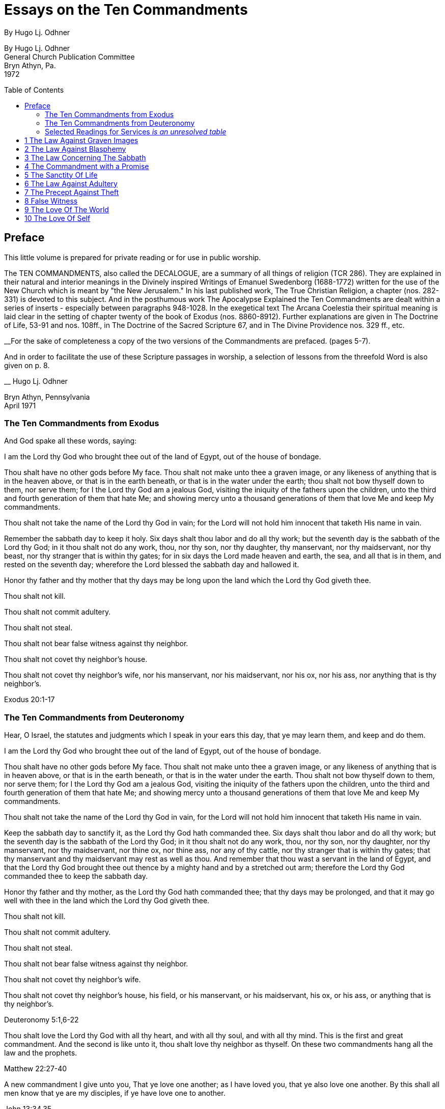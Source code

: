 = Essays on the Ten Commandments
By Hugo Lj. Odhner
:toc: preamble

By Hugo Lj. Odhner +
General Church Publication Committee +
Bryn Athyn, Pa. +
1972


<<<

== Preface

This little volume is prepared for private reading or for use in public worship.

The TEN COMMANDMENTS, also called the DECALOGUE, are a summary of all things of religion (TCR 286). They are explained in their natural and interior meanings in the Divinely inspired Writings of Emanuel Swedenborg (1688-1772) written for the use of the New Church which is meant by "the New Jerusalem." In his last published work, The True Christian Religion, a chapter (nos. 282-331) is devoted to this subject. And in the posthumous work The Apocalypse Explained the Ten Commandments are dealt within a series of inserts - especially between paragraphs 948-1028. In the exegetical text The Arcana Coelestia their spiritual meaning is laid clear in the setting of chapter twenty of the book of Exodus (nos. 8860-8912). Further explanations are given in The Doctrine of Life, 53-91 and nos. 108ff., in The Doctrine of the Sacred Scripture 67, and in The Divine Providence nos. 329 ff., etc.

__For the sake of completeness a copy of the two versions of the Commandments are prefaced.
[line-through]#(pages 5-7).#

// NOTE: page numbers above and below are no longer valid.

And in order to facilitate the use of these Scripture passages in worship, a selection of lessons from the threefold Word is also given [line-through]#on p. 8.#

__
Hugo Lj. Odhner

Bryn Athyn, Pennsylvania +
April 1971

<<<

=== The Ten Commandments from Exodus

And God spake all these words, saying:

I am the Lord thy God who brought thee out of the land of Egypt, out of the house of bondage.

Thou shalt have no other gods before My face. Thou shalt not make unto thee a graven image, or any likeness of anything that is in the heaven above, or that is in the earth beneath, or that is in the water under the earth; thou shalt not bow thyself down to them, nor serve them; for I the Lord thy God am a jealous God, visiting the iniquity of the fathers upon the children, unto the third and fourth generation of them that hate Me; and showing mercy unto a thousand generations of them that love Me and keep My commandments.

Thou shalt not take the name of the Lord thy God in vain; for the Lord will not hold him innocent that taketh His name in vain.

Remember the sabbath day to keep it holy. Six days shalt thou labor and do all thy work; but the seventh day is the sabbath of the Lord thy God; in it thou shalt not do any work, thou, nor thy son, nor thy daughter, thy manservant, nor thy maidservant, nor thy beast, nor thy stranger that is within thy gates; for in six days the Lord made heaven and earth, the sea, and all that is in them, and rested on the seventh day; wherefore the Lord blessed the sabbath day and hallowed it.

Honor thy father and thy mother that thy days may be long upon the land which the Lord thy God giveth thee.

Thou shalt not kill.

Thou shalt not commit adultery.

Thou shalt not steal.

Thou shalt not bear false witness against thy neighbor.

Thou shalt not covet thy neighbor's house.

Thou shalt not covet thy neighbor's wife, nor his manservant, nor his maidservant, nor his ox, nor his ass, nor anything that is thy neighbor's.

Exodus 20:1-17

<<<

=== The Ten Commandments from Deuteronomy

Hear, O Israel, the statutes and judgments which I speak in your ears this day, that ye may learn them, and keep and do them.

I am the Lord thy God who brought thee out of the land of Egypt, out of the house of bondage.

Thou shalt have no other gods before My face. Thou shalt not make unto thee a graven image, or any likeness of anything that is in heaven above, or that is in the earth beneath, or that is in the water under the earth. Thou shalt not bow thyself down to them, nor serve them; for I the Lord thy God am a jealous God, visiting the iniquity of the fathers upon the children, unto the third and fourth generation of them that hate Me; and showing mercy unto a thousand generations of them that love Me and keep My commandments.

Thou shalt not take the name of the Lord thy God in vain, for the Lord will not hold him innocent that taketh His name in vain.

Keep the sabbath day to sanctify it, as the Lord thy God hath commanded thee. Six days shalt thou labor and do all thy work; but the seventh day is the sabbath of the Lord thy God; in it thou shalt not do any work, thou, nor thy son, nor thy daughter, nor thy manservant, nor thy maidservant, nor thine ox, nor thine ass, nor any of thy cattle, nor thy stranger that is within thy gates; that thy manservant and thy maidservant may rest as well as thou. And remember that thou wast a servant in the land of Egypt, and that the Lord thy God brought thee out thence by a mighty hand and by a stretched out arm; therefore the Lord thy God commanded thee to keep the sabbath day.

Honor thy father and thy mother, as the Lord thy God hath commanded thee; that thy days may be prolonged, and that it may go well with thee in the land which the Lord thy God giveth thee.

Thou shalt not kill.

Thou shalt not commit adultery.

Thou shalt not steal.

Thou shalt not bear false witness against thy neighbor.

Thou shalt not covet thy neighbor's wife.

Thou shalt not covet thy neighbor's house, his field, or his manservant, or his maidservant, his ox, or his ass, or anything that is thy neighbor's.

Deuteronomy 5:1,6-22

<<<

Thou shalt love the Lord thy God with all thy heart, and with all thy soul, and with all thy mind. This is the first and great commandment. And the second is like unto it, thou shalt love thy neighbor as thyself. On these two commandments hang all the law and the prophets.

Matthew 22:27-40

A new commandment I give unto you, That ye love one another; as I have loved you, that ye also love one another. By this shall all men know that ye are my disciples, if ye have love one to another.

John 13:34,35

=== Selected Readings for Services _is an unresolved table_
// preserve for now; maybe insert image? but could be a table?
////
Text Old Testament, etc. New Testament

Writings

1

2

3

4

5

6

7

8

9

Exod. 20:3-7

Exod. 20:1-21

Matt. 12: 30-45

AC 8862

Exod. 20:7

Deut. 5:1-22

Mark 3:20-35

SD 1304

Exod. 20:8-11

Isa. 55,56

Luke 13:10-22

AC 8885 (parts)

Exod. 20:12

Deut. 32:1-20, 44- 46

Luke 2:39-52

TCR 307, 308 (parts)

Exod. 20:13

Gen. 9:1-17

John 15:1-17

SS 67

Exod. 20 14

Gen. 2:15-25

Matt. 19:1-15

CL 204-205

Exod. 20:15

Josh. 7:16-26

John 10:1-18

Life 91-97

Exod. 20:16

Gen. 3:1-19

Matt. 26:59-75

TCR 321-323

Exod. 20:17

Deut. 6:1-15

Matt. 18:21-35

TCR 400: 11-14

10

Exod. 20:17

Rev. 18:1-21

Matt. 18:1-20

TCR 400:8-10
////

<<<

== 1 The Law Against Graven Images

_Thou shalt have no other gods before my face. Thou shalt not make unto thee any graven image, or any likeness of anything that is in the heaven above, or that is in the earth beneath, or that is in the water under the earth: thou shalt not bow down thyself to them nor serve them..._ (Exodus 20:3-5)

In the ark of the covenant - the inmost shrine of Israel - there lay, face to face, two tables of stone. The first table contained the first three commandments which recounted the duties of man toward God and thus the conditions under which the Lord God could be present among men. On the second table were written the rest of the precepts, which related man's duties to his neighbor and thus indicated what the Lord, if present, could enable man to do in order to be conjoined with the Lord.

The first requirement, in order that the Lord may draw near to us so as to conjoin Himself with roan, is given in the first precept: that we must have no other gods before His face, and must make no idols or images to worship.

The revelation that there was but One God came to the shepherd people of Israel when they had fled from the temple-filled cities of idolatrous Egypt. History testifies to this religious revolution as a most epoch-making event. For in those days the representative spiritual church of the Ancients had long been corrupted and the whole world was steeped in idolatrous worship of many gods and had confused the image with the God in gross superstition. It was hardly conceivable that anyone at that day could claim his god to be the only one - to be a jealous god who would permit no rival!

But the world changes. Who, at this day and in this civilization, would make idols to worship? or bow down to stone or wood with fear and reverence? Yet the commandment is not obsolete. Even to us in these latter days, the Lord must needs speak this warning against idolatry which is as fatal to the soul now as of yore. For human nature is always prone to take the symbol for the reality - to worship the image, and put its foremost faith in material things and natural forces; and to divide that love which should belong only to the One Divine among many finite and fallible human objects. This tendency is shown in the story of Judaism despite its proud adherence to the philosophy of a One God and its strict rejection of external images. It is shown in the gradual development within Christianity, of the idea of three separate Divine personalities within the One God, and in the introduction of saints and relics into Christian worship. It is shown in the spreading modern idea - the supreme blasphemy - that man is not created into the image of God, but that mankind has created its god or gods into the image of man! Nay, the same tendency is shown in the story of all our individual lives, in that we tend to idolize whatever reflects the image of our own desires.

* * *

In the obvious and literal sense, the first commandment teaches that no man, dead or alive -no spirit, no angel, no demon - must be worshipped, but only Jehovah, who is the Only God, known to the Israelites as the Creator and revealed on Mount Sinai as their Redeemer from the bondage of Egypt.

Vaguely, the Jews thought of their God as being in a human form, and speaking to their prophets through an angel. But they could comprehend only a God who, like themselves, was vengeful and jealous, fickle and arbitrary, and who was moved by the love of power and self-glory. They could therefore not penetrate to see the spirit which lay within the First Commandment.

To reveal the spiritual meaning of this remarkable precept, and thus make clear that God is Love and Wisdom itself, Jehovah descended into the world of human life in and as the Lord Jesus Christ, and thus revealed His Divine Humanity, so that men might know God. By His resurrection and glorification, all that was not Divine was put off and He was united with Jehovah in absolute identity of Person and Essence, even as the Body and Soul of the One God. The testimony to His sole Divinity was the simple message of all the apostles, who were not yet confused through sophistries and theological speculations, but who knew that in Christ "dwelleth all the fulness of the Godhead bodily," (Col.2:9), and who said of Him, "This is the true God, and eternal life. Little children, keep yourselves from idols." (I John 5:20, 21).

In man's eternal thought, which is the conscious thought of his natural mind, he can entertain false ideas concerning God, and also can think of many gods, or of God as merely the interior force or impersonal blind energy within nature, thus as an invisible God with whom there is no conjunction of love; yea, he can even deny that there is any God. But man's internal thought, which is the thought of his spiritual mind, is incapable of conceiving of God except as the Divine Human. Such is the angelic conception about the One God - since in the angelic mind the thought of time and space perishes, and the Divine Human, or God-Man, can thus be perceived without the limitations of gross earthly ideas.

Even the eyes of angels are unable to see God - the Divine Human - apart from finite accommodations. The Divine Man is visible before them through the finite appearances of their own minds, thus more fully or profoundly, according to their degree of wisdom. Yet by rational acknowledgments they enjoy a deeper sight - or insight - from which they see the Lord as infinite and eternal. To them, it would be a breach against the First Commandment to confuse anything finite and created with the Divine! or to worship what is but the garments of God as the Lord Himself!

And therefore we are taught that the celestial or inmost sense of the first precept is that the Lord is infinite and eternal, the First and the Last, omnipresent and omniscient and omnipotent: that He is Love and Wisdom in their very essence and origin! that His substance is infinite Love and His form is infinite and eternal Wisdom; thus that He is Life itself. It is so that we may understand that He is the source of all human qualities, and therefore is the Only Man whose gifts of life can alone make us human.

* * *

Man, despite his human soul, is born in captivity, in bondage to self-love, vanity and hereditary passions. We are held in the Egypt of spiritual indifference, preferring the indulgence in natural delights to the freedom which the Lord offers those who would be led by Him. It is frequently imagined that man can by his own will-power and prudence free himself from the bondage of his faults and evil habits. But the truth is that we cannot be liberated from our proprium, our self-consciousness, and self-importance, which are the centers of our lives, by any effort which originates in our old will. However we cultivate and refine our natural affections or polish our behavior, any self-discipline which originates in our old will would progress in circles back to our love of self, it is the Lord who alone can do the work of liberation, and His first condition is that we must assume Him, not ourselves, as the center of our lives; that we shall have no other gods before His face; that the evils which we flee from shall be shunned because they are evils against Him, not merely because they are inconvenient to us or make us appear ugly in the eyes of others.

It is thus the Lord who shall teach us what is good and what evil, what is true and what false. Our regeneration must commence in our understanding of His will and His ends, His ways and His means. For this cause He gives us His Word and His Commandments, and endows us with an understanding, a memory, an imagination, and a rational mind. And the power of a man to free himself from his evil proprium or from the bondage of his hereditary evils, depends on his not permitting the evil passions and delights of his old will to overtake and overpower his understanding, in which the Lord - through the truths of His Word - is seeking to establish and give to man a new and regenerate will.

In the Arcana Coelestia, the internal sense of the First Commandment is therefore stated to be, "that truths must not be thought of from any other source than the Lord"(AC 8867). That this is the internal meaning and thus the universal idea within the precept against idolatry and polytheism, may not at once appear, unless we reflect on the fact that no 'truth' about anything is true unless it shows the relation of that thing to the Lord and to His purpose as it works itself out in the universe. If it blinds a man to the Lord's presence and purpose, it is not a truth that enlightens but a fallacy or appearance which misleads. Thus human learning, however factual, may lead men into increasing mental darkness. A truth must be a statement of the relation of a part to the whole. We recognize this when we dismiss some statement as a half-truth or as 'mere propaganda'. And the whole truth cannot be seen except from the Lord. Even the best knowledge of the laws of the universe is mere idolatry - worship of Nature - unless thought of as the laws of the Lord's wisdom and mercy. And this is true also of those truths of civil and moral and spiritual life which are contained in Divine Revelation. They become fallacies unless seen in the light in which the Lord presents them in His Word, fallacies if taken apart from the Divine purpose. Literal statements from the Word - such as the recital about the creation of nature's kingdoms in six days - can be turned into dangerous errors and stumbling blocks if treated merely as scientific laws apart from the spiritual message which they symbolically express. The revealed truth concerning the existence of another world can be profaned and degraded if regarded as a spur to human curiosity instead of as a means by which the Lord seeks to operate for man's redemption from the evils and false appearances of our corporeal life. To seek material confirmations of the presence of spirits by consulting mediums; and if convinced, to regard the spiritual world as a wonderful discovery of man's; or to rest one's faith in God and the soul on mere reasonings -- on a 'natural theology' which does not credit a Divine revelation: all this is quite apart from any religious value. The convictions so formed are merely gods of the flesh, of whom the Lord says, "Thou shalt have no other gods before my face."

In the spiritual sense, "gods" mean truths, or falsities which are supposed to be truths. Every falsity is the perversion of a truth and often bears the external aspect of truth. And in the mind and on the lips of man there may be truths from the Word which are used by man's prudence for purposes quite other than those for which the Lord revealed them, and which are thus not thought of from the Lord. Of such truths the Writings say that they "are in themselves truths" but are then "not truths in their internal form." They are closed within. The Lord is not in them, nor do they lead to the Lord or bring the presence of heaven, for they have not the Lord's love of salvation in them (AC 8868).

The most sublime truth becomes the merest idol if viewed apart from the Lord. The truth that God is One, if divorced from the idea of the Lord as a merciful Savior, becomes a philosophical quibble - a term devoid of any religious meaning. Any teaching of the Church becomes an empty, closed idea, an idol, a false, misleading god, if - stressed by human pride or taken to confirm some evil of life - it becomes dismembered from its organic connections, from its place and use in the structure of Divine Doctrine. If seen apart from its purpose as a means of Divine redemption, it becomes a thing of the memory only. This is indeed the reason why the Writings of the Church contain so many repetitions. Each new truth which we learn must be seen from the Lord, not from the passing states of our intellectual fancy. The truly pious reading of our Revelation and of the Word in its letter in a sphere of worship, whether public or private, directs our affections to the Lord and has the peculiar power of conjoining man to heaven and the Lord because truth is then seen not as man's wisdom but as the Lord's.

Man's self-intelligence and natural delight of confirming what is agreeable to his vanity, are indeed tools by which truths are hammered and fashioned into "graven images," or moulded by the flame of our cupidity into a "molten image." It is so that every false doctrine is raised up as a rival to the One God, and its adherents come to worship the spirit of evil and of deceit. But the Divine command continues: "Thou shalt not make unto thee ... any likeness of anything that is in the heavens above or that is in the earth beneath or that is in the waters under the earth; thou shalt not bow down thyself to them, nor serve them." To the Jews this was a severe but necessary restriction, ostracizing the plastic arts. But the purpose with this precept was to warn against deception, persuasion and hypocrisy, which are a magic and an idolatry that can survive as enemies of God long after primitive superstitions have lost all religious significance.

To "make a likeness" means to deceive others or, by excuses and reasonings deceive ourselves. To make a likeness of anything in the waters beneath means to deceive by things of science or to throw doubt upon the laws of charity by the fear of appearances or of material force. To make a likeness of the things on earth, means to deceive, and lead into evil, through hypocritical pretensions or through the lure of sensual delights or by the spell of insincere persuasion. And to make a likeness of what is in the heavens above, is to deceive and mislead by falsifications of the doctrine of spiritual truth.

The mind of man - ever centered and concerned in self - is prone to bow before such pretences. And that which comes to rule inmostly, is his god. That which man fears the most, is most afraid to lose, becomes his god. Civilized man does not worship gold or fame; but he bows down to these as mediate ends, thinking of self as the real god to be served. We worship the world, if - distrusting the Divine Providence - we submit to having the world's opinion or the world's allurements, rule us, rather than the laws of God. We worship self, and thus bow before the evil spirits of hell, if we allow the spirit of self to order our lives.

But truly, these interior idolatries lose their fair aspect in the other life, for then hypocrites will fashion the image of their fantasies in monstrous and depraved forms for others to behold. Led by their passion to counsel others to worship these gods which they insanely serve, they finally must bow down, as cringing time-servers, to whomsoever among them can make his will prevail.

In the heavens it is not so. For there the angels know that beside the Lord in His Divine Human there can be no other god. And that only the Lord God is worthy to be loved, and in men only what is from Him. None there can accept worship for himself or bow down to any human merit. But from this first law of heaven, the neighbor is loved according as he is a willing medium for the Divine uses which the Lord performs for the perfection of angelic happiness.

<<<

== 2 The Law Against Blasphemy

_Thou shalt not take the name of JEHOVAH thy God in vain; for the Lord will not hold him innocent, that taketh His name in vain._ (Exodus 20:7)

The Lord caused Israel to preface their law with three commandments which made the whole into a Divine law. The first of these stated that the Lord Jehovah alone is God, and required that He alone be worshipped. In the second, which bids us not to take His name in vain, we see an added requirement which must mark us if we would be more than merely natural, civil, and moral men, but also citizens in the spiritual kingdom of love and charity.

The doctrine of the New Church teaches us that "the signs of charity are all the things which pertain to worship" (Char. viii). The sign which indicates that one has charity is not - as is generally believed - "good works," but piety. Good works, helpfulness, altruism, generosity, are signs, not so much of charity as of civil loyalties, and may proceed from the love of worldly praise, honor, and power, or from the natural good of friendliness and inborn good nature. But the sign of true charity - the necessary mark of the spiritual man who acts not from self but from charity - is piety.

The broad meaning of the Second Commandment is, that man must be pious, must not be irreverent, must not take lightly his relation to the Lord, must not blaspheme or misuse the Lord's name which is "holy and reverend." In its literal form, this precept took such a hold upon Jewish minds that eventually a Jew did not even dare to pronounce the name Jehovah even while reading it in the Word. The same extreme reverence was shown to the Ark and the vessels of the Sanctuary. These were not touched except by ritual modes and by sanctified hands. The idea of holiness was that what was holy was set apart - held in fear; for contact with it meant a blessing only if such contact was obtained by prescribed rituals; otherwise a curse or calamity would follow.

In common with other nations of the decadent Ancient Church, the Jews were convinced of the power and holiness of certain names. The prophets, too, performed miracles in the sacred name of Jehovah. The Lord, when on earth, allowed His disciples to control demons and do works of healing in His name - thus proving its holiness. But neither the Israelites nor the disciples came to understand that this use of the name was not any benevolent magic, but a Divine application of a profound spiritual law - a law of the spiritual world, the world of human minds and spirits. For it was not the name only, but all the conditions and needs and states of mankind both on earth and in the heavens, which called forth the miracle. And although such miracles do not occur in the same manifest ways at this day, yet the power of the Lord's name is not lessened. He grants men whatsoever they pray "in His name," and "when two or three are gathered together in His name," He is in the midst of them. But let us reflect on the meaning of this 'name.' A name is that which makes a man known to us. It means his fame and reputed qualities, his influence among men, his power, his abilities to perform uses. When a spirit enters into eternal life, his earthly name and fame arc forgotten, and a new name is given him, by which his real qualities are described in the spiritual language of ideas. And such a new naming is also of order, when a man enters into the Church on earth by the gate of Baptism - to signify the new quality which he then assumes.

The name of the Lord our God therefore, in a spiritual sense, represents His infinite, Divinely Human qualities. It means His Divine which proceeds from Him as Divine truth, as the light and heat of the spiritual Sun. It means everything of Divine revelation by which His qualities are made known; and thus it includes everything of His Word, in its letter as well as its spirit. It extends into the worship of the Church into which the Word enters, and to the whole Church and to the sphere of Divine Good which - from the Lord - pervades its worship and life.

All that is commanded by the Lord, and therefore done in His name and on His behalf, is a means of His holy presence. For by His 'name' is meant His Divine Order, His plan of salvation, His way of bringing His rule into the minds and hearts and personal lives of men and into the government and institutional uses of the Church. All good and all truth are of His name, and in them are vested His power and His holiness.

This inclusive meaning is given in the Arcana Coelestia, where the precept, "Thou shalt not take the name of the Lord in vain," is explained to mean, that we must not profane or blaspheme the truth and good of faith; we must not turn truth into falsity by avowing the truth yet living in evil; nor turn good into falsity, by deliberately living under holy pretences while yet not believing the truth (AC 8882). For if so, the Lord cannot hold us guiltless.

* * *

The evil which is here described is the evil of profanation, the mingling of good and evil, the conjunction within one mind of heaven and hell. No evil - so the Doctrine reveals -can be more terrible than such a profaning of what is holy by what is evil. The ancients, even the primitive peoples whose fragmentary wisdom men scorn at this day, lived in a manner closer to the spiritual world than we moderns who live in a world where nothing is held sacred. And therefore - despite their ignorance of physical laws - they knew the truth about profanation and its direful punishments. They lived in fear of sinning against something that was holy, of offending the gods. And this led them into gross idolatries and superstitions, because they lost their original discernment of what holiness was.

But we, in the New Church, are given to know what is holy. We know that the Word is the holy ultimate of Divine order upon earth; that upon it the Lord has put His name, and that He dwells within His Word and is present in its sacred teachings to bend our affections heavenward and to strengthen our faith in Him. When the Pharisees had suggested that Jesus drove out evil spirits by the power of Beelzebub; and when they thus denied His Divine power - His Divine Spirit and Soul - the Lord replied by saying, "All manner of sin and blasphemy shall be forgiven unto men, but the blasphemy against the Spirit shall not be forgiven unto men. And whosoever speaketh a word against the Son of Man, it shall be forgiven him; but whosoever speaketh against the Holy Spirit, it shall not be forgiven him, neither in this age, nor in the age to come" (Matthew 12:31, 32).

To "speak a word against the Son of Man" means for a man to deny some truth of doctrine while he still looks to the Word as the source of truth, believing that in it and from it are Divine truths. Necessarily, the manifold truths which the Church draws from its Revelations cannot be equally seen by all men or in all states. There must be freedom to judge whether such doctrines are Divine truths or merely formed from appearances on the surface of Revelation. And so long as truths are not yet implanted by faith into the conscience, or inscribed upon man's life, they come to man with their Divine character veiled, and are what is meant by the Son of Man. Hence the Lord said, "When the Son of Man cometh, shall He find faith on the earth?" (Luke 18:8). "The Foxes have holes, and the birds of the air have nests; but the Son of Man hath not where to lay His head" (Matthew 8:20). Such truth, whether it appear as a Savior or as a Judge, is not yet interiorly received, nor is its inmost connection with religious life recognized. Man is pardoned if he doubts or reasons against it, pardoned if he struggles against it, and resists the demands it makes upon his life. And indeed he may seek to blind himself against its Divine authority and to hide himself from the judgment which the truth might bring about within Him.

We cannot say that such states of obscurity, doubt, and rebellion, are guiltless; for they spring from the refractory will of man. But they can still be forgiven: they can yield and pass away, provided only that man will seek affirmatively for light in the Word.

Not so the sin against the Holy Spirit. This is a denial of the holiness, the Divinity, the inspiration of the Word a denial which closes heaven to man. Or, it is a denial of the Divinity of the Lord Jesus Christ. It is a denial that the Spirit of God is in the Word or is in the Lord's Human. And it is unforgivable to Christians: not because the Lord resents this sin more than any other, but because there is no hope for anyone who - in this world or the next - sees yet wittingly denies and rejects these means which the Lord extends for his salvation.

The celestial angels, above all others, have the perception of the utmost necessity of the acknowledgment of the Lord in His Divine Human as the only possible means of salvation. They see that a man's unwillingness to acknowledge God as the source of all human qualities, profanes the name of God and induces a brutal coldness into all the thoughts of his mind, which can then be stirred only by the fires of evil. The celestial sense of the Second Commandment therefore is, not to deny the Divinity of the Lord's Human. For with this denial angelic spheres depart from the interiors of man's mind.

* * *

Much may be read in the Writings concerning profanation. In its most direful and interior form - which the whole force of Divine Providence seeks to prevent - it is the deliberate mingling of evil affections and falsities of evil with the holy things of good and truth. Those who become such profaners are excluded not only from heaven but from hell, until their minds and spiritual bodies are reduced by a terrible process of vastation into an almost senseless and lifeless state - a living death. And this eventuates, not as a punishment, but because confirmed good and confirmed evil have produced a double yearning in the mind – a belief in truth and in phantasy at once. Such an unbearable state cannot be stamped out or dissolved except by a pulling asunder of the roots of a man's life, and, with this, a carrying away of as much of man's spiritual life as has been profaned (AC 8882).

It is to prevent such interior profanation that "the Lord admits man interiorly into the truths of wisdom and into goods of love only so far as he can be kept in them to the end of his life" (DP 232-233). It is because of this that guards are placed about interior truths such as are in the spiritual sense of the Word - and that the letter of the Word consists of parables and appearances. The first responsibility of the man of the Church is therefore to keep the Word holy. For all profanation - in its descending degrees - begins with something of contempt in the externals of our thought. The need of watchfulness lest something holy be degraded or desecrated, is indicated in the Lord's saying "that every idle word that men shall speak, they shall give account thereof in the day of judgment" (Matt.12:36).

It cannot be doubted that this is a warning against the vulgar habit of bursting out in impatient and condemnatory language which hurts the sensibilities of others - as well as against the employment of useless oaths in which the name of God is "taken in vain." But such "idle words" become of the greatest moment the more they are joined with a contempt of the Word and its purpose - which is human salvation! and so far as they spread, as today, into a depraved custom of using names and sayings from the Word as witticisms, some indecorous, some openly profane.

In the New Church there is no need for artificial solemnity, nor for morbid sadness, in the exercise and expression of our religious convictions. There should be no fear of taking the Lord's name upon our lips, no undue anxiety or embarrassment or timidity about introducing the things of the Church and of the Word into our social conversations. Religion belongs to all things of life. Nor should any excessive fear of profanation either prevent us from entering interiorly and rationally into the mysteries of faith, or discourage us from taking part in the worship of the Church "frequently every year receiving the sacrament of the Supper, and performing the other parts of worship according to the ordinances of the Church" (HD 124). If there is sincerity, together with a desire to continue to resist evils, there is not only protection against profanation but also the promise of spiritual progress, and an interior joy in the worship of the Lord.

The Gospel of the Second Advent of the Lord is one of great joy. As long as the children of the bridechamber have the Bridegroom amongst them, they cannot fast. Humiliation before the Lord, reverence of His name, does not imply a condemnation of the wholesome human delights of mind and body, or an abstinence from lighthearted relaxation. Indeed, among the diversions of charity the Doctrine mentions "decorous wit" and harmless humor.

Yet in our whiles of recreation we largely live in our sensual degree: and - since the sensual is at best only in a process of being disciplined and purified - there are apt to be present in such states the play of many corporeal affections which would profane the name of the Lord and the things of the Church if such things are improperly introduced without adequate reflection. To use anything holy in flippant or "frivolous conversation," is therefore proscribed and forbidden to the New Churchman (TCR 298). And this is done to prevent the sphere of the world's interior contempt for the holy things of the Word from infesting the Church. For habits of speech which may not be deeply profane to many in the world who lack the knowledge of what is holy, would with us become deeply hurtful.

The Writings speak of a law operating within the organic mind of man, called the law of associated ideas. When a name or expression from the Word is made an occasion for laughter or derision, such ideas with their pervert delights attach themselves to that name, and are recalled whenever this is read or called to mind: producing an interior presence of both heaven and hell. And in the other life man will then have lost the use of this holy ultimate as a means of inviting angelic aid (SD 1304).

The habit of jesting about holy things becomes a wedge which pries open the mind, already swept and furnished by religion, for the entrance of a worse profanation. The name of the Lord is holy. The idea of the Lord, whenever it is suggested in the thought, must be paramount -never subjected to thoughts of trivial sort. When it is brought to bear (as it should) on everyday affairs, it must always dominate. Frivolity in religious matters is a tool of hell for undermining the sanctities of life.

There is no more wasting argument against any cause than laughter. This argument of scorn and derision is usually at war with charity, and is often profane - as when it was visited upon the Lord in the palace of the high priest. It is our part - be we young or old, unworthy disciples of the Lord's new truth - to realize that we cannot always laugh when the world laughs, cannot join in the clever cynicisms that are everywhere directed against the holiest things of life - against the sanctities of spiritual doctrine or against the sanctities of conjugial love; nor treat lightly the sanctity of friendship or imposed trust, even if it may be only a child who so trusts us.

There are many things in the life of every man which must be respected as sacred: sacred because they come from the Lord, and are basic to salvation - the means and conditions by which eternal life is acquired. Chief among these is the freedom of others - which is given from the Lord and is an intrinsic part of His order, a part of His wonderful name. For that which is not ours, belongs in reality to the Lord; and that which is ours only seems to be our own. This widening perception of all things of life as sacred to a Divine purpose is that which can bring the true wisdom of innocence to men, and which will lead the Church to the fulfilment of its eternal prayer: "Hallowed be Thy name."

<<<

== 3 The Law Concerning The Sabbath

_Remember the Sabbath Day to keep it holy. Six days shalt thou labor and do all thy work; but the seventh day is the Sabbath of the Lord thy God; in it thou shalt not do any work, thou, nor thy son, nor thy daughter, nor thy manservant nor thy maidservant, nor thy cattle, nor thy stranger that is within thy gates; for in six days the Lord made heaven and earth, the sea and all that in them is, and rested on the seventh day; wherefore the Lord blessed the Sabbath Day, and hallowed it._ (Exodus 20:8-11)

Man is liable to forget. Throughout one's life, this is one of the most persistent of human weaknesses. A thing has to be impressed upon us many times, regularly, repeatedly, and in varied modes, before it becomes so familiar that we are no more in danger of forgetting it. Repetition is therefore one of the modes of education, whereby the child is trained to remember what may be considered to be the essential things of knowledge and life. And ritual aims to do the same for the man's religious life.

Yet it is easy to forget even what has been repeatedly impressed, if there is no living and active affection to assist and prompt the recollection. We are not so much in danger of forgetting that which we love the most, as that which we do not hold so dear or so necessary. And although people's unequal powers of recollecting come very largely as the gifts of heredity or the fruits of an early cultivation, it is true of all men that it is more natural for them to remember what gives them delight and what interests them the most. Unless we are morbidly inclined, we pass over that which is displeasing to us - we like to forget our whiles of tribulation, we seek to flee from our sorrows and from what seems irksome and irritating and difficult and dangerous. And if our situation seems too desperate, or our responsibilities too great, it is quite in the spirit of human nature, and of the times in which we live, to bury our heads in the sands of forgetfulness and think of something else, to dismiss the serious side of life in a whirl of gay abandon.

The farther mankind drifts away from the Lord and from heavenly spheres, the more difficult become repentance and regeneration, and the longer is the road back to the true religious life - the life of spiritual humility and spiritual honesty; and the more irksome seems the road to salvation - the duty of spiritual life. So, also, it becomes easier then to forget the conditions for the Lord's help, and to say, with so many at this day, "If there is a God and an after-life, we will leave Him to look after us there. If not, what then? Let us not worry; let us forget what we may be hereafter, and ensure that we get along well here on earth!"

This prevalent attitude arises from the fact that the natural man from himself does not love anything except corporeal and material things, or - what the Doctrine classes under the two heads - Self and the World. And what one does not love, one wants to forget. If we look back into the past, we see in every nation two opposing tendencies. One is the irrepressible need for religious comfort, the craving of the soul for some spiritual acknowledgment of God, and the afterlife, and of human duty; and the other is the desire of men to evade the conditions of salvation, and make the demands of religion easier - a desire which comes from the natural man which does not take any delight in spiritual things, and thus gradually wants to substitute some form of magic for religion! or else wants to do away with religion entirely.

The fact that the natural degree of man (with its evil heredity) is pervert as long as it remains the master of our life and we listen to it like Eve hearkened to the subtle serpent in the Garden, shows that it is not natural for us to remember the duties of religion. We arc liable to forget, and therefore the Lord in His Word and in the Writings of the Church constantly reminds us of them. Therefore it is that the Lord has instituted His Church, furnished, as it is, with a priesthood whose sole duty it is to maintain and administer "what is Divine" among men, and present the requirements of faith and spiritual life. Therefore - lest we forget - the Third Commandment, which looks to a continual and periodical reminder of the means of salvation, begins with the words, "Remember the Sabbath Day to keep it holy."

In a more limited meaning, this precept from the Lord's mouth refers to the observance of that day of the week which in Christian countries is recognized as a day of rest and a religious holy-day. To the Jews it meant the seventh day, now called Saturday. From Friday sunset to Saturday sunset was the Jewish day of rest, called "Sabbath." But when the Jews, who had utterly departed from the spirit of the Sabbath, added to this by crucifying the Lord Himself on the very eve of the Sabbath, they, in the Lord's sight and in the view of Christians, did so profane the Sabbath that the day of the Lord's Resurrection, or Sunday, was assigned instead, and accepted by Christians as the Sabbath Day worthy to be kept holy, in remembrance of Him.

Sunday therefore became, symbolically, at once the first and the seventh day of the week, the Lord being the First and the Last. It became, the Doctrine shows - and should be observed as -- a day of Divine instruction, of rest from ordinary worldly occupations, of meditation upon salvation and eternal life, and of love toward God and the neighbor (TCR 301).

The fact of the change has a deep symbolic meaning, in that the Lord, who is inmostly signified by the Sabbath, was made the last in the Ancient and Jewish Churches, but is the first, and thus the beginning, in the Christian Churches. His final glorification progressed during the Jewish Sabbath, and was completed on the Christian Sabbath. But apart from this, it is inessential whether one day or another be declared to be the Sabbath, as long as the day agreed upon on earth as the Sabbath be set apart as the Lord's day, the day of rest, and thus be kept holy. For the holiness does not pertain -as some Christian literalists still believe - to the weekly calendar, but to the sacred use of such a day to us.

We are not merely commanded to remember that the Sabbath Day, thus sanctified and appointed, is holy. But we are given the responsibility to keep it holy. It is holy, that is, it has a holy use and a holy significance, whether we remember it or forget about it; but we are to see to it that we act and think in accordance with its holiness. "The Sabbath is made for man" - for his use, for the sake of his betterment, his reformation, his regeneration into spiritual life. It is necessary to have a time when we can cut ourselves clean away from this world's compelling worries and from the thoughts of natural life, and give an opportunity for our spiritual minds to be set free - that is, when the spiritual states, that are present as we may hope inmostly in all that we do, may without social embarrassments or social interference - come out freely in the conscious externals of the natural mind, and come to pest there, without disturbance from materialistic thought. Providence has ordained that every seventh day should rightly be used for this purpose, in order that spiritual and celestial things may then be impressed upon the natural mind, and the reformation of man's natural mind be facilitated. And there have to be very grave reasons indeed before we could feel justified in changing this Divine order.

The literal observance of the Sabbath is an ultimate, direct command which must not be made "of none effect" by our prudence or our restless desire for worldly diversions and exhilarations. The Church must unite to defend the dignity of the Sabbath, and its use as a holy, orderly ultimate of spiritual life. The Son of Man, who is the Lord of the Sabbath, has a right to this day. And although exaggerated piety has sometimes made the Sabbath Day a burden - and thereby has defeated its purpose and made it unacceptable both to God and to man, yet its proper use must be zealously maintained as one of the gates and bulwarks of heaven among men.

It is true that the literal sense of the Word must not be taken alone; for the letter killeth and it is the spirit which maketh alive. But the spiritual life of man is built upon ultimates of order, ultimates in time and space. Charity is nothing without civil and domestic uses. Conjugial love perishes without the stable institution of marriage. Education must depend on objects - on books, orderly homes, schools. And so religion rests upon the fulcrum of the Sabbath Day.

If these ultimates are broken down; if, because we know that the Lord looks upon the spirit rather than the literal observance, and permits us to pull our sheep out of the pit even on a Sabbath Day; if, then, we begin - by attrition, by small degrees, on pleas of liberality - to break down the sanctity of the Lord's Day, by making rules out of exceptions; a generation will surely come, with us as in the world, to whom this day will mean no more "a day for instruction in Divine things, and thus also a day of rest from labors and of meditation on such things as are of salvation and eternal life, as also a day of love towards the neighbor" (TCR 301).

In heaven the angels - although they too observe periodic days of rest and Divine instruction - are said to enjoy a perpetual Sabbath (and thus continually to "rest from their labors") because their natural minds are subjected to and correspond with their spiritual minds. In heaven spiritual thoughts and affection are liberated, once and for all, from the restraints - the self-consciousness, the rebellion, the anxieties - of the natural man. This is what gives existence to angelic blessedness. Even on earth - the Writings say - those who are in a life of love and charity also desire to observe the Sabbath holily, for "nothing is sweeter to [such men] than to worship the Lord and to glorify Him every day" (AC 1798:3). Piety thus is a sign of charity
(Charity, chapter viii). The inward desire to worship Him is constantly present, and they welcome the opportunity to do so, fully and thus freely, and with both body and mind, when the Sabbath comes. Such truly remember the Sabbath Day to keep it holy.

When the Lord bids us to Remember, it behooves us to study what this injunction may mean! It is necessary for us to go to the Doctrines given for our spiritual welfare, and see what functions of mind are involved in the process .

First of all, there is no memory without learning. We must study the Word and the Doctrine to learn the things that pertain to our peace. Secondly, while our memory is formed from attentively receiving truths into our minds, these would only be stored there, apparently forgotten, useless and inactive, unless by an effort we take time to recollect them and bring them to mind. Only then can we be said to remember. But the evident purpose of the third precept is to prevent our ever forgetting. We must remember again and again perpetually - always remember. This is difficult - and with many it cannot be achieved except by a lifelong process. Children, however well-intentioned as to obeying, have the great weakness of forgetting if not constantly reminded. And the simple good in the "first" or "natural" heaven have also a similar difficulty. They obey - when they remember. Unless they are in the sphere of higher angels they cannot remember! because they are not animated by a spiritual love of their own, they have not a love of good and truth for the sake of good and truth without idea of merit and reward. The third precept aims for a higher state than such a bare salvation - aims to make men masters, not servants - aims to bring men out of the house of bondage and make them free. And thus it prescribes: Remember always.

To "remember" means therefore, to have something perpetually in the thought, so that it rules universally with man even when he is meditating on other things or is engaged in everyday affairs (AC 8885) or in social diversions.

What has become insinuated into man's will, reigns universally in his thought, and makes up the inmost part of man. What man loves is also caught up frequently into manifest perception. Man ponders on what he loves. He brings it under the searchlight of his reflections. But what he dislikes gravitates from the center toward the circumference - to the sides, where it lies, as it were forgotten. Only such ideas as are associated with delight, and are tied up with man's affections, are recalled to mind!

Truly, how wonderfully is man made! For even in our ability to forget there is a purpose - a blessing. Things false and evil, with the regenerating man, can thus be put away eventually, through disuse and aversion, even though they still remain indelibly preserved in the substance of his memory. And what is true and good - what is the Lord's with man - can then find room in man's mind, so that his whole spiritual body can thus "become light" with one whose eye is single.

Remember the Sabbath Day! Keep the Sabbath Day, and what it stands for, constantly in the thought; make it one with the love, the will; make it the Inmost of the mind! The Third Commandment goes on to suggest what the Sabbath Day signifies in the sight of heaven, and what it should signify to men. It tells that the Lord made heaven and earth, the sea, and all their contents, in six days, and rested from His labors on the seventh, and thus that the seventh should be a day of rest unto the Lord, in which no labor may be done. It was as if this day was a day for reflective enjoyment, rather than for work; a day for the conjunction of the Lord with His finished creation. For the marriage of heaven and earth as symbolized by that early life of man in the paradise of Eden, the garden of worship and innocence, when creation was completed, and while heaven still dwelt on earth and mankind could still discern the Voice of Jehovah walking in the Garden in the cool of the day.

The Sabbath Day therefore, in the internal sense, signifies the Union of the Divine and the Human in the Lord's glorified Person; for this was the Rest, the End and Purpose, of the New Creation in Him; this was the result of the six days of combat and labor of temptation which He underwent on earth. It also signifies the Conjunction of the Lord's Divine Human with the angelic heaven, which that Redemption brought about, and the constant Presence of the Lord in heaven. And because of this the Sabbath Day also signifies the Marriage of good and truth in man and angel, since good is from the Divine Itself and truth is from the Divine Human revealed to the Church. Wherefore the Lord is present in His Divine Human wherever men suffer good and truth, or charity and faith, to be wedded within them (AC 10356, 8886). Rest and peace come from such conjunction.

To keep the Sabbath Day holy means to think holily and constantly about these three conjunctions; since "they are the very essentials of the Church," and since they would be profaned or violated if there should enter into the will of man (or into the inmosts of his thought)
any sphere of idea or intention which is contrary to charity and faith, or contrary to the Lord's Divine Human.

This is what must be remembered, for without this idea there is no real holiness in our Sabbath observance. And it is therefore stated in the Writings, that this commandment and the next, which stand at the center of the Decalogue, do not begin like the rest with a "Thou shalt not...," but are put as a positive requirement of religious life, because, internally, on them all the rest depend! (AE 965:2).

It is not only Sunday observance which is here spoken of, but the positive need of acknowledging the Divinity of the Lord in His Human, and the conjunction of charity and faith; that is, of doing truth as well as believing it. And thus it also emphasizes man's need to ultimate his spiritual thoughts without profaning them or taking the Lord's name in vain. The New Churchman must see to it that the Sabbath Day is not only a time but a state, a state of internal peace and holy faith, which by the Lord's mercy is preserved in the inmosts of the regenerating man's mind. That state must be expressed in the natural mind. It must come forth into reflection, and whenever it does so come forth the labors and anxieties of temptation, doubt, and impatience must be quieted and put aside, our earthly prudence and conceit and disorderly imaginations must yield, and reverence and worship must fill our minds and prepare a place before the Lord.

This is indeed the manner of man's regeneration the way in which the natural and conscious mind is made receptive to the Lord. And such Sabbath-states of worship, instruction, meditation, and charity are sorely necessary, daily and continually, if we shall hope even to maintain the dominance of whatever of celestial love the Lord has implanted in our hearts as remains; and if we are ever to realize the yoke of the Lord as easy and His burden as light.

"Come unto Me," saith the Lord, "and I will give you rest...unto your souls." The six days of labor and temptation must not engender permanent spheres which shall disturb the peace of our love. The intranquil states which rule before regeneration must gradually yield their sceptre. The restlessness and passion of a sensual world, and the prudence of a solicitous proprium, must not govern our souls, lest violence be perpetrated upon the celestial and spiritual states which are to become our eternal heritage - our eternity of Rest. For by unceasing creation the Lord blesses the Sabbath Day and hallows it. He secretly disposes all the interiors of man's new will or conscience into heavenly order, and gifts it with the influx of the good of love, giving it protection from the hells so that its peace can no longer be violated. And the heavenly promise reads, into this internal peace - which is meant in the celestial sense of the commandment - "will those come who are received into the New Church which the Lord is at this day instituting" (TCR 303).

<<<

== 4 The Commandment with a Promise

_Honor thy father and thy mother: that thy days may be long upon the land which the Lord thy God giveth thee._ (Exodus 20:12)

"Children, obey your parents in the Lord; for this is right. 'Honor thy father and thy mother.' This is the first commandment which has a promise: 'that it may be well with thee and thou mayest live long on the earth.'" Such is the commentary upon the fourth precept, made by the writer of the Epistle to the Ephesians. It applies the commandment to children, who must be led to a love of what is just and right and good through the promise of rewards. It is right that children should obey and honor their parents; yea, and love them. It is morally right, because parenthood is imposed by the Lord, and is not always felt as a joy, but often as a burden involving continual sacrifices and adjustments; and at best, it is apt to demand pains and heartaches in payment for the bright memories which it bestows.

The blessing which is promised to children through honoring their parents (and also the teachers and masters to whom the parents entrust them) finds its first fulfillment in the happy results of a right education, which is the greatest heritage that anyone can receive. Honor commences in the humble virtues of obedience and courtesy, and it matures into mutual confidence and understanding. Those who respect duly instituted authority and appreciate the wisdom of the older generation, learn to have open and receptive minds, are able to absorb more fully the gifts of skill and learning, and will thus build their lives upon a broad basis of human experience which cannot be upset by the confusions of the day or seduced by shallow fashions. The advance of mankind - the forward movement of knowledge and of the arts of civilization - is secure and wholesome only when it is accompanied by a reverence for those enduring spiritual things which time cannot change.

As the youth ripens, the Fourth Commandment becomes translated into an affirmative attitude towards the laws and principles and institutions which the past has established. If childhood obedience was insincere, adult life may become embittered and rebellious against the order of society; a rebellion which, whether open or suppressed, would tend to destroy the progress and security of his life. It depends largely upon parents and teachers, upon their fitness and wisdom and God-given illustration in their functions, whether there shall be bred among us a generation of rebels and scoffers, a generation of sly cowards and hypocrites, or a generation of real men and women who are inspired with justice and endowed with true judgment and are able to look upon their elders with sincere honor and with a love which understands and approves what they have striven to do. The foundations of all government, all true citizenship, all social order, is thus laid in the home; and there also begins the concept of love to the neighbor which is the theme of the second table of the Decalogue. It is therefore spiritually right to honor our natural parents in so far as those parents bring to their offspring the gifts of heaven - the sphere of the conjugial life, the ideas of the spiritual faith, the sanctities of worship, and the first formulations of a concept of charity in a moral life. For whatever of good, of religion, or of human worth and wisdom, the child receives, albeit in fragmentary and distorted forms, comes first by the hands and lips of their elders.

These are ancient truths, which have always been more or less clearly perceived, and sometimes enforced with severity. And though the promise of earthly rewards is not guaranteed with us as it was with the Jews, as the fruit of obedience, yet the Lord grants natural benefits in proper abundance to the virtuous and the good, if they can be conducive to eternal happiness
(AC 8717e). And even natural law aids to bring it about that in a land where parental authority is honored, a people will achieve a deeper patriotism, a greater industry, longer periods of peace, and thus a more stable prosperity and a disciplined progress. Only a generation which venerates and appreciates the good of the past, can be assured of enjoying a fruitful life upon the land of their forebears.

To the Jews and to the Christians, the rewards mentioned in the precept had no distinct application beyond this mortal life. But in the Lord's Second Advent, He reveals the commandments anew, as universal truths which apply in all ages and to all states and degrees, and thus also to the life-conditions of the angels in the heavens. The angels, however, cannot be required to honor their father and mother according to the flesh. It is seldom that men after death are able to dwell together with their earthly kindred. The parents may even dwell among the wicked, in utmost dishonor, and beyond the power of any angel to revere them. This the Lord suggests when He taught that "if any man ... hate not his father and his mother" he cannot be a true disciple (Luke 14:26). Indeed, after death as even here on earth when spiritual issues and grave matters of religious conscience separate, so that the son is "set at variance against his father and the daughter against her mother" (Matthew 10:35) the relationships of the flesh are as it were dissolved. With the angels, they are transformed into purely spiritual kinships. To all those who aspire to think spiritually, the Fourth Commandment must especially point out our obligations within the spiritual framework which is centered and oriented around the Lord as Author of all life, and not about any individual or family, clan, or nation, or race, or human institution. In this sense, the commandment teaches adoration and love of God and loyalty and devotion to the Church.

For the Lord God is our heavenly Father. "Call no man your father upon the earth," is the teaching, "for one is your Father which is in heaven" (Matthew 23:9), "and all ye are brethren."
"All ye" - angels and men, adults and offspring - "are brethren." The regenerated man is therefore called "a child of God"; an expression which, if rightly understood, involves the profound truth that man's whole being must be seen to be totally dependent on the Lord who is the eventual source of all his power and life, and this even in the least things of thinking and acting. Nor is it difficult to understand that the Church is our spiritual mother (see Matt. 12:46-50.) Not only is the Church again and again described as the Wife or the Bride of the Lord - joined to Him in a holy union of spiritual love and service; but it is the Church which at Baptism receives us into her arms, and throughout childhood and youth feeds our spirits with proper food and clothes our minds with garments of knowledge, to give us spiritual strength for future battles and protection against the wintry climate of the world's life. In our adult age it is the Church which affords us a spiritual home, with comfort and refreshment; and after death, it is into this eternal home that we are to enter interiorly just so far as we have honored our Father and Mother.

By our father is thus to be understood the Lord Jesus Christ, our incarnate God and Savior, who has all power in heaven and in earth; that is, the Lord in His Divine Human. And by Mother is to be understood the Lord's Church, His Bride and Wife; also described as the "Communion of Saints" which is His Church spread over all the world (TCR 307).

Now let us well understand the fact that a Church might claim to be a spiritual mother even if it be an effete and corrupt religiosity even if her milk be a poison (TCR 23:2) - even if she fails to clothe her children, and has forsaken her Divine Husband for the glamour and flattery of the world and the gratifications of the flesh. "Contend with your mother," said the Lord to the Jews about their unfaithful church, "she is not My wife, neither am I her Husband" (Hosea 2:2, cf. vs. 5). It is important to know from the Heavenly doctrine, that it is the New Jerusalem, Bride and Wife of the Lamb - "the New Church which the Lord is now instituting, ... and not the former" (or old Christian Church) which is to be the Wife of the Lord and the Mother of our spirits (TCR 307). It is this New Church which is to be honored and loved as the neighbor in a higher degree even than the country. And if this New Church is honored and loved, if her God-given doctrines are treasured above life itself - above bodily comfort and personal vanity and ambition - and are seen to be good and true, seen to be the law of salvation, it follows of itself that one "loves all in the whole world who acknowledge the Lord and have faith in Him and charity toward the neighbor" (TCR 416), and that one honors and loves all men according to the way in which they live up to the Divine commandments. And he who thus honors the Church does not love others merely for their person, nor because they are his associates in any particular group; but he loves the welfare and honors and supports the efforts of the Church-societies far and near, thrills to every work well done for the Church as a whole, knowing that all this is for the good of the Kingdom of the Lord upon earth. Such a man will see in the scattered efforts of the isolated, struggling societies and individuals of the Church the kernels of that great Communion of Saints which is internally one with the new heaven; and his love thus extends above to the angels of heaven and below to the uncorrupted remnants of simple and good men on this darkling earth of ours, who from gentile or Christian lands will someday pass into the spiritual world to be there instructed and received into the New Jerusalem and who, as his brethren and sisters, will honor this as their spiritual Mother.

It must be seen that the true love of the Lord as the Heavenly Father, the Provider and Giver of all good, is present in the love of the Kingdom of the Lord, and causes a true love of the neighbor. And the essential within our love of the Church is not a love of persons, but a love of the Truth of revelation. Our Father is thus the Divine Good, and our Mother is the Divine Truth. What could more universally claim our honor? Not only while we are children, but as adults, and if God pleases, as angels to eternity, the fourth precept will shine before us as a holy duty and an eternal condition for that Divine promise, "that thy days may be long upon the land which the Lord thy God giveth thee."

To Israel, this meant the Land of Canaan, ensured to them as a national home as long as they would remain faithful. To the individual Jew, it meant a long life on earth. To the New Church-man, it means eternal enjoyment of a place of use and delight in the Lord's Kingdom of Uses in heaven, a place of use already prepared for on earth, a place perhaps granted in some way here in the work of the organized church on earth, a humble place, in the active support of new uses, a small task perhaps, yet symbolic of the honor which we should render to our spiritual Mother, and of the faithfulness we have in the greater matters of "law, judgment, mercy and faith" (Matt. 23:23); a place prophetic of the land, the lot, the inheritance, which the Lord in His foresight will have selected for us.

* * *

In the spiritual world, certain wives, in the course of a discussion reported by Swedenborg, made a distinction between honor and love. You can never love where you do not honor, they said in effect, but you can honor where you do not love (CL 331:2).

This is indeed true. But it is not loveless honor that is meant in the commandment. In heaven such honor is refused and rejected. In heaven all love one another with a tender love. And when an angel loves, he also honors (AC 8897). Here on earth a man may see good qualities in others, may recognize genuine virtues and truths in the acts and sayings of others, and yet be moved only with envy, or with that cold admiration which begrudges them a full recognition, but pays the tribute of honor outwardly while inwardly it cultivates suspicion and dislike.

To honor while withholding love may of course be a beginning of something more genuine. Indeed, admiration of what is noble and good and true in another is often the first conscious realization of a true affection; and that is a truer love which begins thus, than the love which arises from a blind personal fondness because of some natural relationship or with a view to selfish advantage and gratification, and which often ignores the real character or the spiritual and thus governing principles of the one who is loved. Real love is founded in honor, in what is honest; and in real honor there is love. What is refused in heaven is an empty honor - from such, for instance, as acclaim the truth of the Church yet inwardly dislike it and the duties it enjoins upon them. Such a state is called a state of cold faith, a faith without charity, or a state of "faith alone," and eventually - if not checked - it will lead away from the truth until there is no longer any honor for the true Father and Mother.

We cannot learn to honor what is good and true, and at the same time embrace and respect the evil and the false. Each of the Divine commandments has an opposite sense; or an application to evil conditions. And so we meet with a group of teachings in the Word like those already quoted. For the Lord said: "I am come to set a man at variance against his father, and the daughter against her mother, and the daughter-in-law against her mother-in-law, and a man's foes shall be they of his own household. He that loveth father or mother more than Me is not worthy of Me; and he that loveth son or daughter more than Me is not worthy of Me" (Matt. 10:35-37). "If any man come to Me and hate not his father and mother and wife and children and brethren and sisters, yea, and his own life also, he cannot be My disciple" (Luke 14:26). When a certain man wanted to follow Jesus but asked first to go and bury his father, the Lord said to him, "Let the dead bury their dead; but go thou and preach the kingdom of God" (Luke 9:60).

By such words the Lord rebuked those natural affections which set themselves against the true service to Father and Mother - against the allegiance to true principles. No compromise can be shown where the issue is a direct conflict between natural affections and spiritual truth. The household of the natural man is what delays man's spiritual regeneration and thus delays the beginning of man's interior uses to his fellow men. The old states of the proprium must be shaken off - put aside. The call of old and selfish and worldly affections and delights must not be hearkened to. What is of unregenerate life - what is of old habit endeared to us - is apt to ensnare us permanently if we allow ourselves even so much as an affectionate last farewell, or if we, like Lot's wife, in the crises of our life's decisions look back upon states we must shun! We must flee - shun the evil, not linger in the sphere of its temptation, not bury it with a clamor of regrets and excuses and raise monuments to its memory, for all that makes its resurrection the easier - a resurrection and survival, not of the broken habit perhaps, but of the lingering inward lust thereof.

Old states must die in the cleansing of man's spirit, in the freeing of his mind from the bondage of self-centered childhood affections and the inclinations of hereditary evils which hide human misery under a restless search for social well being. And as it is with the individual, so it is with the Church. The old church must not ensnare the New in its web of natural affections; for the message of the Lord is, "Let the dead bury their dead"; "Come out of her, O My people, lest ye be partakers of her sins!" Seemingly cruel words, but having a meaning as merciful as Charity itself! Uncompromising words, but spoken for the salvation of souls, for the prevention of profanation, and for the preservation on earth of spiritual uses and spiritual truth! Hard sayings to the ears of the hesitant, yet needful as is the surgeon's knife and the flail of the thresher, and given lest men should give honor where none is due, while throwing dishonor upon the Father and the Mother of their souls - the Divine good and the Divine unchangeable truth.

In spirit with the interior sense of this commandment, "Honor thy father and thy mother," we may learn to shun the evils of our mortal inheritance and turn to our heavenly Father and Mother for the power to become truer representatives of their functions. For the New Churchman must never forget that he is but the guardian, the appointed trustee, in the work of rearing and caring for the young. The Lord has given this work to parents to do, according to the laws of Providence. The honor due to parents is not theirs to refuse. But the Church is alone the real mother; and it follows from our belief in the New Church as the Wife of the Lamb, that our children have been given to us in order that this Spiritual Mother may feed them, and that we should assist rather than make difficult the transfer of our children's affections to their Heavenly Parents. Only if we do that work wisely can we hope to retain a due measure of our children's affections not only on earth but to eternity, and thus be less unworthy of their honor and their love.

<<<

== 5 The Sanctity Of Life

_Thou shalt not kill._ (Exodus 20 :13)

Since the Lord alone gives life, He has the supreme right to say, "Thou shalt not kill."

If we reflect - and we must reflect at times if we are to live aright - it will be seen that since the Lord is omnipotent, there is a sense in which His Commandments - which simply mean His Will
- cannot be broken. Inmostly the whole of creation is obedient to God. And so in the case of this fifth precept of the Decalogue, it is true, in the final sense, that man cannot kill - cannot destroy life. Life goes on even if the vessels that receive life be broken. Life goes on in a new form; the power of life expresses itself merely in a different way.

The slaying of certain animals - which constituted a main part of the ritual worship of Israel, and which is to this day permissively used in the search for human food - and the punitive killing of criminals, were not forbidden in the Scriptures (Compare TCR 32:3, AC 1002).

But the commandment "Thou shalt not kill" has a distinct and real application. The Hebrew term here used for 'kill' is ratzach, which is exclusively used to designate 'murder' - the destruction of the human form.

Man can destroy the forms of life - can in purpose and endeavor destroy those very forms which the Lord has created into His own image and likeness - can raise his hand to degrade and destroy the human form, which in itself is holy and intended for an immortally living temple of God - intended for the conscious reception of the Divine love and the Divine wisdom.

Man alone can know and love the Lord, and thus consciously receive His life. The human form is the purpose and end of creation, and thus it is this to which the Lord refers when He commands each one of us Thou shalt not kill. Thou shalt not take away human life. And since human life is not only the life of the body, but also the life of the natural mind, and the rational mind, and the spiritual mind; and since the mind in its three degrees continues on after death; we may see that the commandment is given, not only for the protection of civil society, not only for the safety of our earthly existence, but also for the needs of eternal life, so that even in heaven, yea, in hell also, does the law against killing hold good.

The civil law of every country forbids murder; and under this law there are also enactions against assault, brutality, and criminal carelessness or negligence, whereby the lives, health, or reasonable wellbeing of the neighbor might be endangered or injured. But the civil law, or civil society, for the sake of its own welfare, is also interested to prevent other injuries to human life. There are laws against libel - against any efforts to kill a man's reputation, to destroy his honor, or to bring evil upon his good name. The Heavenly Doctrine informs us clearly upon this point, stating that "fame and life with many go hand in hand" (TCR 309). Honor and a good name are "the source of a man's life among his brethren," and without these he might just as well be dead, for he would be judged as an outcast, or live a living death. Before the angels, we are told, a person who "kills" the civil life and thus the civic use of another, "is held to be as guilty as if he had destroyed the bodily life of his brother" (AE 1012:3).

Men live in utter dependence on each other in all that has to do with their life in the great human family. Our bodily safety is entrusted to others - is dependant on their skill, their good-will, and their vigilance. Each time we cross a highway or partake of a meal , or enjoy any function of society, we rely on others. And in the sphere of civil life the same holds true: we are all the guardians of the reputation and good name of each other. Our words about our brother, our behavior towards him, may, unconsciously or deliberately, tear down that confidence which is the foundation and prop of every man's usefulness to society as a whole. Use does not exist in the abstract; it is vested in persons. And unless there is an affirmative sphere of support and confidence which guarantees to the man a real freedom, and thus illustration, in the performance of his use, public confidence will be undermined and the use will come to a standstill as far as that person is concerned. His civil use is gone, and sometimes unjustly and regrettably so, and with the use is removed his delight in life and his standing among men.

We may see, then, what a tremendous responsibility the privilege of life among our fellows places upon us. We are the guardians of the reputations of our fellow men; we are in that sense "our brother's keeper"; and whosoever shall say a contemptuous word to his brother shall be in danger of "the council," and even in danger of the "hell of fire" (Matt. 5:22). We are thus warned against negative and destructive criticisms, against useless discussions of men's demerits, except so far as is actually necessary to form the private moral and civic judgments upon which depend our choice of companions for ourselves and our children, and of associates in the uses of life (SD 4347).

That it is of charity not to judge from the appearance, but to judge righteous judgment, is clear from the Lord's teachings. To appreciate the abilities and endowments and qualities of others is necessary in civil life, and there is even some urgency at times to feel something of contempt for those who are deficient in their functions or business. Such contempt may be mistaken; but even if it is, it may be forgiven, unless it is prompted from the love of self, and unless it leads to self-exaltation and conceit, as it so frequently does. Those who are in charity and self-humiliation may, in the other life, reverse these judgments if they find them wrong. But charity also causes a man to hesitate in making judgments in matters outside his own sphere of illustration, and to realize that where Providence has not clearly set him up as judge the better rule is to heed the Lord's warning, "Judge not, that ye be not judged." The good name, the usefulness, the civic and social life and happiness of our neighbor are, in Providence, entrusted to us to hold in honor, and to preserve from damage of evil tongue and unconsidered word. To kill means to destroy, partly or wholly. The Jews, in their time, took the commandment to mean that he who killed another was liable to punishment in this world. But the Lord widened the idea. He showed that the anger of hatred is essential murder, and that one who, without cause, or rashly, is angry with his brother, and from confirmed anger acts contemptuously toward him, may expect that this anger will follow him when he becomes a spirit in the other world, and will lead to punishment there, which eventually will be represented by the "hell of fire," i.e., by a consuming hatred which destroys his own life and the possibilities of his eternal blessedness .

The Writings give ample evidence from the spiritual world that in all hatred of the neighbor, and thus in enmity and in anger, and in all evil love, there is the suppressed desire to destroy or kill. The fact that men are bound to each other by so many common needs while they live on earth has the effect of suppressing this desire to kill; but unless a conscience has been formed which can defeat this evil desire and remove the lust to rule and to destroy everything that opposes one's selfish delights, the lust to kill will show itself openly after death, and often as a spiritual insanity, a homicidal mania.

It is known that love brings presence in the other life. From this comes the felicity of heaven. But it is also true that hatred brings a sort of presence: a spirit who has harbored deep hatred of another is obsessed by the thought of his presence, and this in turn awakens the lust to kill. The inner endeavor to harm can no more be suppressed; intentions confirmed and proposed become actual deeds - yet only in phantasy, for the Lord protects His own. If two evil spirits seek to destroy each other, these - not being in the sphere of the Lord's protection - would actually both be in the phantastic combat. Good spirits may be persecuted for a time, but only in their first, unpurified, states .

ANGER is a general affection, which results from a combination of feelings - and this when man feels that there is resistance to his love, the love of his proprium and its delights. When man's love of the world is thwarted, or especially when his love of self is opposed by other men or by a combination of circumstances so that he is deprived of his delights, then there breaks forth as it were a sudden fire from his will into the understanding and, there it bursts into the flame which we call anger. This flame actually strives to consume the truths and goods of the understanding
(AC 9144:2), making them of no effect, destroying the reason, and so far as it can, overriding prudence itself. The understanding - swamped with such sudden emotion -- cannot retain any real order in its thought. The influx of heavenly light, which is usual in a rational mind, is therefore closed off, and instead the thought is fed entirely from the senses. The fire of hatred fills the mind with falsities of evil, which are like smoke in the imagination, and produce a morbid, lurid light of phantasy which sees all things in "red" -i.e., in a false appearance.

It is well to know what the anger of hatred is, for it must be shunned and controlled and removed if man is ever to enjoy the light of heaven and live in the Lord's kingdom. For anger is from the love of self - from the intolerance which comes from the love of indulging one's desire to rule over others, or of having one's own way in spite of the opposing rights of others. This anger flames out against all who differ, or who limit the man's delight and do not favor him; and it breeds revenge and cruelty. To shun as murder everything of hatred and enmity, or internal envy and grudge, is to obey the spiritual-moral sense of the fifth precept.

It should be clearly seen, however, that the keeping of any law cannot be judged merely from the letter, or from appearance. Since the inward idea of the fifth precept is that human life must be preserved, the civil law prescribes the death of a murderer, and acknowledges the right of self-defense, and the moral right of an army to defend the lives of its civilian population. And on the spiritual plane there is a similar apparent exception. For there is what is called a righteous indignation, which appears, even with the angels, as if it were anger; yet it is but the zeal of love and charity, expressed as a rebuke against what is evil. It is love, kindled to protect itself against a violator; and while a regenerating man is immersed in his proprium during combats of temptation, he therefore becomes indignant against evil and falsity, thinks restlessly, and desires and prays impetuously. But afterwards he (perhaps in a moment) returns into his internal state - into the sphere of regenerate affections - and into a serene, cheerful, happy, and bright state (AC 5725; AE 693).

Evil is judged by its inner character - by its spiritual nature. The evil of murder seems to be hatred of the neighbor. But primarily, in its essence, it is hatred against spiritual laws of truth and order and justice and mercy and use. It is against truth and charity that the love of self hurls its forces of blind rebellion. It is against the kingdom and reign of the Lord God Jesus Christ, that the spirit of murder rages. And it spends its force against men because it cannot overthrow the laws of possibility - it cannot destroy God. It was this inner essence of hell and of the devil (the love of self), called "a murderer from the beginning," that had to be exposed when the Jews were led to crucify the Lord; and the same opposition of the spirit of hatred to the Divine Truths of the Lord's glorified Human (now revealed in the New Jerusalem as the Light thereof) is represented in John's vision of a Lamb as if slain standing on the throne of heaven (Rev. 5:6).

The Divine purpose, the Kingdom of the Lord, would be unrealized if the souls of men could be killed and destroyed by evils and by falsities. This would be murder in its fullest sense. The angels have no notion of bodily death; but they understand by murder anything that injures man's spiritual life (AC 7089). Murder, in the ultimate and final sense, is to take away from a man the faculty of understanding truth and willing good; and the object of hell, and of all its crew, is thus to make man's repentance impossible. They do that by encouraging man's evils, insinuating their own evils and persuading the man that they are his - his forever. They do it by perverting truths into falsities which seem to show that there is no need to continue a life of self-examination and self-control and of shunning evil. They do it, finally, in the latter days of a Church, by appearing to take away from men their spiritual freedom.

This effort of hell is real murder. But it is achieved only with man's consent and desire. It may not appear to be murder when men here on earth inject scandals against some truth of religion, or some means of salvation - when they contrive to create aversion for the things of worship and instruction - and thus by subtle and apparently trivial methods turn men away from God, from religion, and from heaven. But this is the soul of all the hatred and anger and revenge of hell.

And therefore, in the Word of God, the signs of the end of the age when the judgment would come in the spiritual world, include great wars and much slaughter. The prophets and apostles of the Lord would be killed. In fact the Lord said to His disciples, "The time cometh when whosoever killeth you will think that he doeth God service" (John 16:2). When hatred rules, in a mind or in a world, falsity will be accepted and truth persecuted in the name of Religion.
"Prophets" and "apostles" stand for truths of doctrine, which the love of self will minimize, and alter, and finally pervert or reject. Even to the New Church, which is given to serve in the Lord's cause of preserving alive the perceptions of the truth of His teaching through these times of spiritual slaughter when the children of older states are rising against their parents and killing them, there will come temptations to give way to the loves of self and the world. And the spheres of these loves are at all times ready to discourage the worship of the Lord and the study of His revelation, and to obscure our understanding of the goods and truths of the Church, i.e., of its principles and its uses.

When such danger is felt to threaten, let us recall that the Lord alone is the Master of our lives. We, one and all, belong unto Him. From Him is the life that is ever more abundant. Into His hands may we commend our spirits, and need no more fear them that can only kill the body and after that have no more that they can do. For even the whole of hell is in reality impotent. It also must obey the Divine Omnipotence which dictates the law, "Thou shalt not kill." Falsity and evil cannot kill truth or good - cannot lead a soul into spiritual death except he himself so desires. The Lord God Jesus Christ rules, and against His Truth the power of hell shall not prevail.

<<<

== 6 The Law Against Adultery

_Thou shalt not commit adultery_ (Exodus 20:14)

In their outward form, the Ten Commandments are arranged in the order of their sanctity, and thus of their importance. Inwardly, they all cohere with each other; and in the inmost sense they describe man's covenant with the Lord. Still, the last six of the precepts, in which are specified certain acts which we are forbidden to do, have regard to man's duties to his neighbor rather than to his duty toward the Lord. In them it is definitely enjoined on us that we must not kill anyone, for this is to take away the life which the Lord gave him; we must not commit adultery, for adultery is nearly as effective in spoiling a life as is murder; we must not steal a man's possessions, for property-right is at the basis of man's life in society, and to deprive him of what is his is to endanger and diminish his life and to interfere with his uses; neither must we bear false witness, for lying undermines justice, deprives others of their good name, and thus in another way interferes with the life rightfully theirs.

These commandments are all intended to safeguard the neighbor's life. If society is not to perish, a man's body, his life, possessions, and reputation, must be held sacred by his fellows. This is the reason why every country - quite apart from any religious intentions, but for its own self-defense - protects its citizens by laws against homicide, laws regulating marriages, laws against theft, laws against injurious falsehoods.

The New Churchman, in the light of the Word and the Heavenly Doctrine, regards these laws as necessary. They protect earthly society; and society is necessary for usefulness. Society and its uses are provided by the Lord Himself as a means to serve His purpose of leading man to heavenly societies and heavenly uses, and of preparing him for such heavenly community life. For this reason earthly society and its laws must be loved, and upheld, and protected, and if possible made truly effective in becoming true means to spiritual ends, and thus in advancing the kingdom of the Lord in the hearts of men.

Yet earthly society will always reflect the state of the Church in the world. Crimes that obviously endanger the order of society, and impede the freedom of commerce and industry, and many other things which are treasured by the Love of the World can be met, and in some degree subdued, by the prudence of civil government. But when we examine the problems attending such a law as the sixth precept - "Thou shalt not commit adultery" - it becomes obvious that no civil power can effect anything of permanent value except so far as this effort is upheld by the state of religion among its citizens. And even where religion rules, it is relatively easier to follow the ideals of the Church and the dictates of its thought and doctrine, when these coincide with the current opinion of the world. Public crimes, which threaten society with immediate consequences, are generally publicly condemned. But personal evils - such as relate to the relation and mutual attitude of the sexes, and whose consequences are at first private and thus less apparent - are not so popularly condemned. Here, therefore, the battle is more severe. Man has to fight, in silence, an individual battle against his own heart - a battle where his conscience stands out against the laxities and compromises of public opinion, on the one hand, and against the hypocrisies of the Pharisees of today, on the other. This battle is the special battle of the New Church; and the Church will find her true distinctiveness, her reason for existence, and her road of progress, when she learns to discern and shun the evils which the world connives at.

It is constantly borne in upon those who read the Writings of the New Church, that we are living in the age of a consummated church; that the New Church represents only a small remnant, unable as yet to create any dominant state in the world, and that the world as a whole regards marriage as a merely worldly provision for the satisfaction of the normal instincts of man, for the propagation of the race, and for the rearing of the young. The true idea - that marriage is essentially meant as a progressive union of two souls and minds - is today absent from the world's serious thought; even though it may still linger in the daydreams of poets and lovers.

In the Christian World no true idea of conjugial love and of marriage prevails. The old Christian Church is in spiritual adultery; and there is no true marriage of good and truth in it (AE 1008:2). The perception of truth in religious matters has largely departed from present day Christianity, and its place has been usurped by false teachings, by a vast spiritual ignorance, and by a creeping agnosticism. And since it is the tendency of falsity to excuse evils and conjoin them to itself, there is scarcely present in the world any internal aversion to adultery, but only an external aversion, which is, in part, blind to the source and nature of adultery and its brood of kindred evils. For the essential character of marriage can be seen only by those who recognized and will that it shall last into eternity, not merely unto the death of the body.

To the New Church the promise has been given that truly conjugial love can and shall be restored. And if the New Church shall ever be truly and permanently established on earth, it must be by its treasuring of that promise. There is no use so great here on earth - no influence so wide, no work so effective - as that which two married partners perform when they live together in truly conjugial love. For the shunning of the love of adultery is the only means of breaking and modifying the evil heredity of the human race, and thus - in each generation -of laying an organic and actual foundation in human flesh and blood for the spiritual advance of mankind, and of handing on to the next generation the inclinations towards spiritual things which the parents - by their battles against evils - have confirmed (CL 202-204).

We cannot here dwell on the uses of the marriage of conjugial love, on the regenerative effects of the conjugial life, on the educative value of a home which is built up around a love of the Lord, a conjugial love between parents, and thus a love of offspring. Nor can we more than refer to the felicity and delights which only truly conjugial love can give, and the protection against hell which such love guarantees (AE 999). So important is the knowledge of these things to the New Church of the present and to the world of the future, that an entire volume of revealed doctrine is devoted to the virtual exposition of the Sixth Commandment, under the title of Conjugial Love. Without the inspiration of that God-given work, the New Church could not hope to survive through the temptations of the present world. Without the reverent reading of that work, no young man or woman is adequately equipped either to meet the problems which come to him and to her in the later years of adolescence, or to understand themselves truly, or to ensure for themselves the strength of a pure, clean, manhood or womanhood on which their future happiness will rest. And when they read, in the 49th paragraph of that work, the glorious promise that "those who from early youth had loved, wished for, and asked of the Lord, a legitimate and lovely companionship with one, and who spurn and reject wandering lusts as an offense to their nostrils," will find, even here on earth, their real mate with whom they shall live in eternal and heavenly union - what ideal could have a more powerful effect on their lives than this Divine promise! and what could keep their ways ever lit up by a more real hope and a more tangible blessedness!

Surely it shall be a fact, and already is a fact, that "those who will be of the New Jerusalem" will shun especially all that savors of adultery, of the love of dominion, of deceit, as deadly evils which close heaven to man (SD 6053). And the reason why adultery is first mentioned is because the love of adultery is the fundamental love of hell, and the form into which all evils tend, if not in this life, yet in the next; while conjugial love is the fundamental of all good loves - celestial, spiritual, and natural - and the form into which they tend, for the blessedness of men and angels.

This being so, we may see that the commandment, "Thou shalt not commit adultery," does not only forbid the breaking of the marriage vow. The actual infidelity of adultery is the end of a long road, and while comparatively few arrive at that end in this life and thus become guilty in act, yet untold multitudes travel on the road which leads there, and thus are guilty in intention and purpose. This was referred to by the Lord when He said, "Ye have heard that it was said by them of old time, Thou shalt not commit adultery: But I say unto you, that whosoever looketh on a woman to lust after her hath committed adultery with her already in his heart" (Matt. 5:27, 28).

The sin of adultery thus includes all obscenity, all impurity of act and speech, and all thought or insinuation which in any way degrades the holy estate of monogamous marriage, which the Lord Himself as Creator has intended and instituted for a seminary of heaven and for the fruition of human life, and as Redeemer has uplifted from the degradations of polygamy and placed before us as a spiritual and eternal means of blessedness and perfection.

The sixth commandment is by no means given only for the married, or only for the adult. To infants it should mean Innocence and Charity. To children it should mean Purity and (in their behavior toward the opposite sex) Courtesy and Obedience, Tenderness and Friendship and Chivalry. To the adolescent youth it must mean an open-minded confidence in his or her parents and thoughtful consideration of their guidance; it must mean responsible self-control in the face of unknown temptations, modesty, and mutual respect between the sexes, and a deepening reverence towards marriage; it must mean the cultivation of a wholesome idealism which leads to an aversion against what is immoral or unhealthy, and to an avoidance of evil companionship. To the young man and the young woman, the sixth commandment means especially the need for a religious ideal in their relations to those of the other sex, whether in their general social life or in their marriage. For only by regeneration can the Lord give them, as their own, the gift of conjugial love and the chaste love of the sex, and only by community of spiritual life can a true marriage be formed - an eternal union of two minds and hearts which are bent upon the same heavenly goal and are able to walk by the same road of spiritual instruction and obedience. Personal loyalty one to another is not sufficient to knit two souls together; there must be a common loyalty to the Truth which is higher than them both.

We may thus trace the growth of conjugial love from the primitive forms which contain it in childhood, which prophesy and prepare for its coming. But no genuine good is from man. Man is born merely corporeal, and by heredity he inclines to evil rather than to good, to hell rather than to heaven, to adultery rather than to true conjugial love. By nature man is a beast, an animal, and it is only by education, by moral and spiritual truths, that he is lifted up into the human state and degree. The love of the sex with man is natural, and thus not very different from that of animals. And it is carefully emphasized in the Heavenly Doctrine, that the "love of the sex" is not the origin of Conjugial Love. Truly human love comes only from the Lord; and it is from Him that it inflows when man is ready to receive it; and man is ready only if he looks to the Lord, shuns evils as sins, and, both in ideals and in practice, determines his love to one of the sex.

It is only by new truth - by spiritual verities about the nature and eternity of marriage - that conjugial love can be restored among men, restored to its proper position of regard, restored as a hope and an ideal, restored as an actual possibility and as a fact in natural life. Among the many protracted struggles which lie before the New Church is the effort to remove -from within its own borders - the veil of embarrassment, which the world's evils and man's self-consciousness have combined to spread around the ideals and the doctrine of true conjugial love. Conjugial love is the center, the focus, of all good loves. The finest and the most loyal and noble and selfless instincts of heaven enter into it. All good men seek for it. God created us for it. It does exist - even now in utmost purity. Yet the sphere of adultery and faithlessness and deceit and insane stupidity from hell is so strong in the world that when marriage is mentioned evil men and evil spirits insinuate the idea of what is unhappy and impure. The New Church must defend itself from this sphere of infestation, in whatever form it comes; for only by constant resistance to such spheres can the basis be laid for a sphere of Innocence within the Church, in which the marvelous and beautiful form of love truly conjugial can unfold itself and grow. Innocence means the state of being led willingly by the Lord. And the Lord leads the men of the New Church by the laws of His order, which are the truths of His Heavenly Doctrine. Only by obedience not half-hearted part-obedience, but full and eager consent, evidenced and supported by a research of the laws of Conjugial Love, a study of the Lord's conditions for granting true love - only by such unquestioning obedience is a sphere of innocence established in the church -a sphere from heaven, which, in its essence, is so powerful that the gates of hell shall not prevail against it and evil spirits will flee from it. In this atmosphere of loyalty to the Doctrine, the fulfillment shall come of the promise given, that those
(only) will appropriate conjugial love to themselves who will be received by the Lord into the New Church which is the New Jerusalem (CL 43).

What a great responsibility is thus laid upon every man and woman of the Church to maintain and keep unsullied the sphere of innocence within the communion of the Church - the sphere of a spiritual marriage of faith and charity, of willing obedience to our grand and lofty faith in this love which the Lord can give! It is by a life of faith that the Church becomes the Bride and Wife of the Lamb. From that celestial marriage, and from that alone, comes the marriage of love truly conjugial. It cannot come in any other way than by a faithful observance of the prescribed laws of heaven, which are now also revealed and accommodated to be the laws of the Church.

It is especially to woman that the maintenance of conjugial love is assigned. "Conjugial love depends on the love of the wife" (De Conj. 34). "In every woman conjugial love is implanted from creation" (CL 409). "The conjugial sphere is received by the female sex"; through this it affects the male sex and "is transferred into the male sex"; and because, as we read, "conjugial love exists solely with the female sex" (CL 223), it was said to Adam that "a man should cleave to his wife." In fact, the stability of society - which in the last analysis rests upon the institution of marriage and thus upon conjugial love - demands that the very nature of woman should incline to monogamy, to the marriage of one man and one woman. And so Providence has ordained. Woman is the guardian of conjugial love, and has therefore a most sacred role which only the most foolish of women dare trifle with or treat with levity or flippancy. It is hers to inspire conjugial love, and provide a safe future for the next generation.

It may be hers, too, to flaunt her charms, or to permit familiarity of touch - and touch is a sense which is sacred to conjugial love - to do this without the modesty which remembers that her powers, greater than she perhaps knows, are yet only entrusted to her by the Lord the Creator for His good purposes. She may thus destroy her use - may encourage the spheres of evi1
passion - and realize only too late the truth of the Biblical proverb which says, "Can one take fire in his bosom and one's clothes not be burned? Can one go upon hot coals and one's feet not be burned?" (Prov. 6:27,28). Herein speaks the wisdom of all the ages. And despite what man may do, and the rational wisdom which he may have for her to love, the woman has the power to set the standards in moral life, and it is for the man to cleave to them, to adapt himself to her ideals to win her favor. This is and has been the immemorial basis of society and the foundation of the home.

The higher virtues of love to God and to fellow-men all cohere within conjugial love; and all have their opposites which cohere within adultery, and which indeed lead to abominable perversions in hell. The most obvious sin within adultery is of course the breaking of the sacred marriage promise, which initiated the conjugial life by an assurance of its continuance beyond the end of life. Without a looking to eternity, conjugial love and conjugial unity can never be achieved. In inward aspect adultery causes other bonds, other covenants, to be broken; heavenly covenants which, when broken, lead to separations far more terrible than that of two human beings from each other, or the breaking up of homes. For by adultery man separates himself from heaven, and from the Lord, and from the goods and truths of the Church. This separation, or rejection of spiritual things, is not a sudden thing. Indeed, the interior rejection of the truths of life often is what paves the way more and more for the loosening of outward bonds, until the conscience against doing evil has been destroyed.

The precept, "Thou shalt not commit adultery," therefore must stand guard before us against the terrible forces - living, insidious forces - of the spiritual world, which invade the minds of men seeking to relax the bonds of conscience and to dissolve the marriage-union between Truth and Obedience, between Wisdom and Love, between Faith and Charity. But the Lord Himself, as far as He is loved, is present within His commands. He is there to guard and to withstand the assaults of temptation. For without His constant presence the Church would be powerless against the subtle infestations of evil. He rules the genii and spirits of hell, and when He has fought the battle and redeemed His Bride at last, there shall be everlasting peace and internal blessedness of life in the New Jerusalem.

<<<

== 7 The Precept Against Theft

_Thou shalt not steal._ (Exodus 20:15)

With the congregation of men into communities and nations there necessarily arises the need for Law, a law which might specify what are to be considered as the orderly and as the disorderly relations among men. For whenever two or more persons come into contact, there may arise either cooperation or conflict between them. Order brings cooperation and freedom and true delight into a community. Disorder brings conflict, compulsions and undelightful fears and anxieties.

The idea underlying all community-life is that of mutual service. The simplest of human communities is that of husband and wife, in which each performs uses to the other and to the Lord's kingdom, each one performing special uses which by Divine providence are clearly assigned to him and to her. And just as each sex is organically and spiritually incapable of performing the uses peculiar to the other sex, so each individual in a community is able to fill some position that he has from preference chosen or for which he has been trained or prepared; and the greater the variety of uses, the greater the perfection of society, or in other words, the greater the specialization, the more perfect can the mutual service be.

It is upon the recognition that each man represents an individual use and thus must be equipped for that use, that the social principle of individual ownership and the right and responsibility of property-holding, rest. Each service a man performs to others - each responsibility which he assumes - makes him the object for service in return. And the return is meant to increase the man's ability and power to serve, and is thus meant to help him extend his usefulness or make it more proficient. The community or the society is itself the judge and valuator of anyone's usefulness. In ages of violence, the use of protection was regarded as the most vital; and so, in ancient times, the physically strong usually became the rulers - and also the greatest property-holders, the men of wealth. What a people values most, will determine what uses will be most richly rewarded, and thus what elements will rule. Seek where the wealth of a people is vested, and you shall find what the people love. Where the treasure is there will the heart be also.

And thus the general state of a people will itself determine the distribution of its wealth and property, whether this be wise or foolish, whether it be just or unjust. And nothing can make for a wise distribution except the knowledge of the degrees of uses and the proper subordination of uses among themselves. And this perception does not come except the people learn wisdom - learn to value that which is of the greatest and deepest use above what is trivial and accessory. We have dwelt upon these general truths because at this day the Divine precept, "Thou shalt not steal," is being universally challenged, and with it the right of individual ownership. It is complained that there is no justice in the distribution of wealth; yet this complaint is often not accompanied by the desire to curb the love of the world which, prodded by selfishness, has produced this state of things.

And while honesty is accepted in civilized business as "the best policy," there is really no interior and thus actual shunning of the evils of theft and dishonesty except among those who see these evils to be sins against God - God, whose providence is in all things and whose laws have "divided to the nations their inheritance" - among those who see that "the earth is the Lord's and the fulness thereof."

The Seventh Commandment, like the rest of the ten precepts, can be kept in appearance even when it is broken in spirit. It may appear to a man that he is really honest if he does not steal, rob or defraud, or act unjustly in his work or dishonestly to employees or creditors. Yet such a man may at the same time internally concede no right to his neighbors to possess what they enjoy, but would from envy deprive them of it provided he could do so by legal and approved means which would not reflect discredit upon him. Such a man may even on moral grounds be averse to any dishonest dealings, realizing that society needs laws and that if he and his are to benefit from the advantages of a peaceful and orderly society (which makes it possible for trade and industry to grow and thus for the love of the world to be satisfied), he must encourage the keeping of the law against thefts and surround it with esteem and respectability and even, through religion, exalt it as a Divine law! Yet that man may be utterly devoid of the spirit of the precept against theft. For to be willing to exalt a law into a precept of religion because this would be of assistance in protecting one's own possessions, is in itself a profane thing, a trading upon the name of religion, an action worthy of the spirits of Babylon in the other world who sought to make religion the stepping stone for their own ambitions. Yet this attitude, so evident in modern life, of patronizing religion and supporting the churches not because of any faith in their teachings, but because of the habits of obedience and submission and orderly life they help to cultivate among the simple, and because of the law-abiding citizens they generally produce - this attitude in itself is hypocritical.

None is purified from the evils of theft unless he shuns them from religion and for the sake of eternal life. For only so is man's mind opened to heaven, and it is through the presence of the spheres of heaven that evils of lust are removed from him. But there is also another reason: so long as it is denied that the Lord alone is the Master and rightful Possessor of all things of heaven and earth, it is impossible to see clearly that the S.C. "rights" of holding property is not any mere invention of mankind, but that it is a right bestowed upon men by the Lord, for the sake of use, and that Providence is still the administrator. It would be true that if any man had invented that right, another man might lawfully challenge it. For man of himself has no rights, no inherent dignities; what we speak of as "human rights" are really rights pertaining to the uses and functions which we exercise or are learning to exercise. When thefts and misappropriations are shunned as sins against God, an acknowledgment is implied that it is not for man to say "I may" when the Lord commands "Thou shalt not steal"; for unless we so confess the Lord's right to command, we steal the Divine powers that are His.

Frequently it has been brought in as a matter of grave doubt whether a man can, at this day and as society is at present constituted, conduct himself and his business on the high moral level implied in the seventh precept and nonetheless succeed in his use and reap the fruit of his labor. The Lord has not indeed given any guarantee of worldly success along with His invitation to men to love Him and do His commandments. Rather did He say, "If ye were of this world, the world would love his own: but because ye are not of this world, but I have chosen you out of the world, therefore the world hateth you.... In the world ye shall have tribulation: but be of good cheer, I have overcome the world" (John 15:19, 16:33). Still, the tribulation here referred to is really spiritual more than natural. Spiritual opposition means temptation, and life in the world necessarily entails a constant watchfulness lest a love of the world ensnare our very souls through binding our affections to itself, strand by strand. Yet in externals the opposition is not so discernible. And worldly uses - by whatever men they are to be carried out, need for their growth a sphere of outward order and honesty, "just balances, just weights, a just ephah and a just hin."

To judge what is required for the keeping of the precept "Thou shalt not steal," it is necessary to consult the True Christian Religion, where we read as follows: "In the natural sense, by this commandment, is meant, literally, not to steal, rob, or act the pirate in times of peace; and in general, not to take away from anyone his goods secretly or under any pretext. It also extends to all impostures, illegitimate gains, usuries and exactions; and also to fraudulent practices in paying duties and taxes and in discharging debts" (TCR 317). Workmen, it is further explained, offend against this commandment if they do dishonest work or are unfaithful to duty; merchants, if they misrepresent the quality of their goods or use false measures; officers, if they withhold the wages of their men; and judges, if they are influenced by friendship or by bribes to assist in legalizing frauds.

From this it may be seen how wide the range of theft is. And while it is a dangerous thing to burden the conscience with trivialities if this leads man to forget the main thing of the law, which is the cultivation of charity, of a love for others and a desire to further the welfare of the Lord's kingdom by the faithful performance of the use which is ours, the function or business for whose right performance we must stand directly responsible, yet it is safe to conclude that there are a myriad ways of stealing which do not so directly have to do with our neighbor's possessions.

We can steal by wasting the time of others, steal by a selfish attitude which decreases their advantages in life; we can steal other people's delight in their work or their personal happiness, by constant disapprovals, insinuations and faultfinding; we can steal or destroy a use by defamation or slander or unwarranted accusations. We can steal the dignity from a person's office or use by a distorted sense of humor; or we can ascribe to ourselves the honor which really belongs to our use. We can rob people of their freedom; divert to ourselves the praise which should be theirs; yea, we can squander the future of our children by depriving them of a right education; or gamble away the salvation of our immortal souls which yet belong to the Lord alone.

The mention of this latter possibility leads us away from the natural and into the spiritual sense of this precept.

In a spiritual sense, stealing means to deprive others of the truths of their faith, which is done when false and heretical things are taught. Priests, who, for the sake of honor or gain teach what they know or might know to be contrary to the revealed doctrine, are the principal offenders in the matter of such guilt. The priesthood as an office has been entrusted with the grave responsibility of teaching doctrine from the Word and to confirm it according to their illustration, always with a view to lead men into the good of life. Such doctrine is to be taught by teaching ministers duly ordained and set apart, and this partly in order that responsibility for teaching sound doctrine may be fixed, and partly also that illustration with them may be constant through their constant devotion to that work. These provisions are necessary in order that the truths of faith may be preserved in their integrity, unchanged by the hand of man. To modify away or to alter the truth is "to take away from the people the means of their salvation." This is spiritual theft, and is signified in the Lord's saying, "He that entereth not in through the door into the sheepfold, but climbeth up some other way, is a thief and a robber" (John 10:1, 10).

But this evil (of teaching falsities which shall eventually permit self-indulgence and thus lead to evil) is not only an alienation of the truths of faith from others; it is also a theft from the Lord Himself. For it means that man claims to himself the power to determine truth, and thus puts human conceit above the truths of Revelation; or else it means that man takes away the truth from the Lord's mouth and ascribes falsity to Him instead.

"Will a man rob God?" asked Malachi the prophet. And, speaking in the name of the Lord, he continued: "Yet ye have robbed Me ... in tithes and offerings." They were unwilling fittingly to support the worship of the Lord. This, according to the law, was really to rob God of His tenth part of the yield. The weekly offering in our worship at this day has also the same important significance of a constant, never-ending, never-absent willingness to acknowledge that all we have is from the Lord, and nothing from ourselves: that we need His help constantly, at all times. To withhold that acknowledgment would, even if, from habit or for the sake of appearances, the significant act of bringing offerings was continued, be to rob God, to claim to ourselves and to our prudence or our merit what really was of His Mercy alone. If there were no such confessions in the hearts of the worshippers, the house of God would, among us as with the Jews, be turned into "a den of thieves." And this is true wherever there is an internal rejection of the Lord's help, when He is denied, when His providence is denied or when men do not trust Him and His leading, but only trust themselves; and also when they think that they can be saved and inherit heaven because of their own merit or righteousness.

All the evils that have been mentioned and many others are involved and are thus interiorly contained within the evil of stealing. The very act of theft, be the stolen object ever so trivial, gives a basis in the natural mind for the influx of all the hells which are in the various evils that have been described. For this reason, and because of this internal connection, stealing leads to deceit and to lying and to all other evils. And while it is true that a man as long as he lives in the world still retains the capacity to repent if he wishes to exert this power; and while we can therefore not accept the proverb "Once a thief, always a thief", yet the Writings of the New Church stress the facility with which the habit of stealing may be confirmed. "When a man has of set purpose committed manifest thefts two or three times, he cannot afterwards desist from them" (i.e., as we suppose, without radical repentance); "for they continually inhere in his thought." "An evil enters into the will by detention in the thoughts" (AC 6203-4), and there is brought about an itch, a fever, to possess what others have. The thief "loves one stolen coin more than ten which have been given him" (DP 296:4).

The Doctrine thus points to the great need of mastering the evil of theft in early life while it is yet controllable; and they show that if a man shuns the cupidity of gaining wealth dishonestly he can tell himself in his heart's thought that such evil is sinful in the sight of God, and then, "after some brief combats," he will be withdrawn from that evil and led by the Lord into the opposite good, viz., into a love of honesty and an aversion for thefts (AE 1167). He would then become gifted with charity, and he who is in the life of charity would rather give of his own to his neighbor than to take anything away from him (AC 1798).

But, on the other hand, if the evil of theft is not arrested, it will "enter more deeply into man than any other evil; because it is conjoined with cunning and deceit, and cunning and deceit insinuate themselves even into the spiritual mind of man" (Life 81).

And when we come to consider what the actual effects of thefts are within the mind of the thief, we will realize that all evils and all falsities are spiritual thieves. The Lord, from our childhood on, bestows upon us the means of regeneration. These are goods and truths which affect a man especially in infancy and youth while the mind is yet docile and the proprium with its conceit does not as yet seriously resist. The general truths of religion are thus learnt in childhood and are stored up in the memory. But when man advances to rational age and begins to think for himself, he either affirms the truth that he had - which indicates that he is in good; or else - if he is moved by evil - he denies and rejects it.

If evil states begin to infringe upon man's early knowledge and affirmation of good and truth, the Lord removes these from the memory into the interiors of the natural mind, so that they will not be so accessible nor be liable to be profaned, but be reserved for later times of need when the conceits of adolescence have become somewhat broken up. States of evils may come, and yet man will be able to repent by virtue of those "remains." But if evil states become really aggressive, if evil lusts are given sway, if the mind dwells on evil desires; then these evils will infest and consume the remains of good and truth, or rather, pervert them and invert them, so that evils and falsities come to occupy the interiors which the Lord destined for His own abode. This is done especially where deceit is present. And it causes a spiritual theft, an invasion of the spirit of man, a burglary committed against the treasures of the kingdom of heaven before these have been so confirmed and appropriated by regeneration that "moth and rust" could not corrupt them nor "thieves break through and steal." The result is an alienation of the truths and goods of remains. All evil is therefore a theft by man's self-will and a usurpation by man of that holy place within the natural mind of man which the Lord had reserved for Himself, for His abode, His dwelling place with man. Only if a man acknowledges that place for the Lord's, can the Lord dwell with him and make him pure in heart. By prayer man must therefore open his mind to the Lord; and by repentance he must cleanse the inside of the cup and the platter of his life, that he may not become guilty of the folly of those who find delight in stolen fruit even though it turns into ashes in their mouths, and who glory when they have deceived others, only to find at last that they have cheated only themselves. From this lot may heaven protect us, and lead us early to accept the gift and guidance of His Holy Spirit.

<<<

== 8 False Witness

_Thou shalt not bear false witness against thy neighbor._ (Exodus 20:16)

The commandments of the Decalogue condemn all evils of act, of speech or of thought, and of intention or lust. Within murder, adultery, and theft, is comprised every evil act. Nor is there any perverse lust against which a warning is not given in the last group of precepts • "not to covet" the neighbor's house, or "not to covet" his wife or his possessions. The present commandment,
"Thou shalt not bear false witness," which in its specific meaning forbids false accusation, or perjury and legal injustice, is also directed against all kindred evils of speech and thought, thus against lies and falsities of every kind.

The act of lying is more commonly observed among men than are the actual crimes of murder, adultery, and theft; and because it is so familiar it is not regarded as severely as are other evils. Also, a lie is generally an act of speech, and is therefore not so ultimate, not so complete a form of surrender to evil as is an act of the hands, like murder and violence. Nor can a man be so easily convicted of having issued a deliberate falsehood, since he can oft-times be deceived himself.

But the Writings show that the evil of lying is bound up with all other evils, in that it offers a confirmation of those evils. An evil, committed in the heat of passion, might be forgiven. The man may - when he enters into a more rational state - see it for what it is, see its infernal origin, acknowledge his fault, and strive to undo whatever injury is done, repenting humbly in his spirit. But if instead he should begin to hide the evil that he has done, covering it over with falsehoods before others, and stubbornly excusing himself before his own conscience - then the evil becomes really his own, and he becomes guilty in the sight of our Lord and the angels.

Man has a will and an understanding. The evil that he does from the will without consulting his understanding is not so deliberate - not performed "in cold blood" - as when he does it with the consent of his understanding. The conjunction of his evil will with the reasonings, the excuses, and the lies that hide this evil from the rebuke of his own better knowledge, is what finally condemns a man. And the more there is of such a hideous mock-marriage of falsity and evil within his mind, the more difficult becomes any future repentance from the evil so confirmed. For he is then bearing false witness about himself and about the evils which infest his spirit. He has made evil to appear good; has persuaded himself that it was orderly. And what a man has once and for all made himself believe to be allowable, that he continually commits in the secrecy of his own heart. He can in no way be led away from evil so confirmed, unless his eyes should be opened to the monstrous fact that he is living as "the witness of a lie." The evil of lying, which is committed in the understanding of man and thence in his speech, is therefore especially dangerous because it confirms and establishes his evils of intention or act. And because of this its terrible consequence, falsehood must be regarded as an interior evil to be guarded against continually, whatever forms it may take, lest it become habitual and irradicable; an evil which should fill us with aversion because it stands as a barrier between us and that salvation which can only come through repentance and the remission of sins.

Where there is innocence, there is no need for lies. In the sacred story about the infancy of our race it is said that before evil entered into the blessed Garden of Eden, Adam and his wife were both naked, and were not ashamed. Sin was brought into the world by the suggestion of a lie - by the deceit of the Serpent who said, "Yea, hath God said..?" And so, in the life of each child on earth, there comes at some time the consciousness of sin, and with it the desire to hide his fault behind excuses, and, as it were, to clothe himself with fig-leaves to defend his self-respect.

Soon, with the child, (especially if he has been taught to fear more than to love, and if no care has been taken to show that punishments are meant for his protection, and not as a revenge), soon there appears, suddenly, the first denial, the first lie, the first entrenchment of evil. Let no parent neglect to watch for this important change of state, that moment when the cohorts of evil
- evils of heredity for which the child is not up to that time responsible -begin, in their invasion, to "dig themselves in," changing the tactics of infantile discipline from one of open warfare into the more drawn and discouraging battle against confirmed evils - evils into which the element of deceit has entered. Wise are the parents who can watchfully ward off this first success of evil and keep the battle in the open. Happy the children who may remain in their Eden without knowing such poison plants as deceit and lying. For deceit consumes the remains of good, eats out the very marrow of childhood, and makes it impossible for the child to walk the way of the celestial, even though he may yet - if the evil is repented of - become saved for a spiritual heaven, by regeneration.

And here - in childhood - it is that the battle against falsehood can be fought most successfully. Yet how universal is not the tragedy of parents who neglect their opportunities! How often do they not themselves resort to convenient lies to escape meeting the questions or states of their children? How often do they not make wild promises or empty threats without any intention of fulfilling them? or permit themselves and their children to exaggerate and boast and thus to distort the truth to the advantage of their own self-importance? This habit of disrespect for truth in trivial matters is bound to undermine the love of truth, which is the saving affection of human life - the fundament on which character is built. And the first intellectual layer of that substructure is the teaching concerning the dignity of the given word - the teaching that one's word is consecrated to truth, and must neither be insincerely given, nor lightly broken. What a shifting, treacherous foundation one's life must have if, from the very beginning, insincerity and guile undermine and weaken one's faith even in oneself! - if the consciousness of being guilty of falsehood is inwardly fretting his mind! Inevitably there comes the need of constant dissemblance, and there develops an almost subconscious effort to rear a structure of other lies to cover up those first uttered, until man instinctively begins to believe in some of his own distortions of the truth.

It may appear from what has been said that the duties of parents are difficult. For they cannot always tell the whole truth to their children, nor answer all their clamorous questions in a full way. Yet there is always a right way to answer, and still to preserve the love of truth. This way the Lord Himself used when He spoke to the multitudes in parables. This way parents use when they tell the stories from the early Word about Creation, about Adam and Eve, the Flood, and the Tower of Babel: or when they stimulate the children's eager imaginations by legends and fairy-stories which represent truths in symbolic forms - forms which contain and correspond to internal truths. In that manner, also, are all the secrets of life gradually opened to the young, by answers which - while in themselves mere appearances of truth - yet contain and point to the real spiritual truth. Indeed it is so that we all - simple and wise - must learn to enter into interior truths of wisdom and judgment. They alone can know the real uses of things who have become prepared for using them. But to others in parables.'

The obvious and direct meaning of the command, "Thou shalt not answer against thy neighbor the witness of a lie," is that a solemn and deliberate lie is a sin against God and man. So far as it is intentionally deceitful it is a sin, and so far also it is a falsity of evil. If it is unintentional - spoken from ignorance or misapprehension or fear - the falsehood may indeed be in itself a falsity of evil, and might lead others into evil, yet it will not be imputed to the speaker as a sin, but as a falsity of ignorance: "If ye were blind," the Lord said, "ye should have no sin; but now ye say, We see; therefore, your sin remaineth" (John 9:41).

The need is therefore urgent that even though we may regard a thing as likely to be true, we should not persuade others of it unless we are convinced of its truth and usefulness, lest we thereby injure the neighbor's faith in the Lord and the Word, or his faith in his fellow men. We must bear responsibility for what we say, since the honor or safety of others, and even the welfare of our country, may be endangered by our idle words. The Law of Israel therefore contained the commandment, "Thou shalt not go up and down as a talebearer among thy people" (Lev. 19:16). This injunction, which, interiorly understood, directs us to protect the spiritual good of others, was, in the letter, aimed against the evil of gossip, the circulation of idle and irresponsible opinions about one's acquaintances and friends, such as are pleasant to the man's natural self-love to pass on, since this is a veiled way of belittling others in comparison to oneself - a way whereby small-minded people, with little claim to distinction on account of their own accomplishments, can bolster up their own self-esteem and importance by reflecting on the alleged doings and especially the faults of others.

Even in the Jewish Church the moral import of this commandment was seen. For - how can any social effort be brought to fruition if the atmosphere of a community is poisoned by cynicism, suspicion, and mistrust, and if we are inclined to watch for the failings of others? How can frank friendship exist where there is mutual fear that the confidences of intimacy will be abused? Even though gossip be innocent with many - and born of friendly interest - yet it is often used as the highway of slander. It is well for us to reflect on the sentiment of the Apostle James, that the tongue is boastful, "poisonous," and, though little, is "unruly" and "hard to tame"; able to cause vast destruction, even as a small spark can set a world afire, so long as fuel is abundant (James 3). Only where no wood is, does the fire go out (Prov. 26:20). Falsehood is stopped only when it meets disapproving ears, closed by a Christian charity, which - as Peter promised - "shall cover the multitude of sins" (1 Peter 4:8). "Charity," the Christians were taught by Paul, "suffereth long, and is kind;...thinketh not evil; rejoiceth not in iniquity" (1 Cor. 13:4, 7).

Yet it is a. part of charity to give credit where credit is due; and to show a needful appreciation of a good cause by supporting it, and rewarding those who are instrumental in performing it. Beauty and strength and virtue and usefulness are indeed all worthy of praise. But praise - overstepping a subtle boundary - can become flattery. And this - equally with slander - can involve the bearing of false witness. Although it is on the surface the very opposite of slander, wrong flattery may come from a love of self, and stimulates the same love of self in others. Praise becomes flattery, not only when it is deliberately insincere, but also when it is given without a due consideration of the fact that all use and all beauty are from the Lord -and that all praise and honor are His alone.

Thus flattery may become a form of lying. It is the recognized means which deceitful spirits in the other world, as well as deceitful men in this, employ to gain influence over others. Evil spirits praise a man by their tongue, but despise him in their hearts, while they "spread a net for his feet" (Prov. 29:5). In appearance they praise his virtues; in reality they seek to inflame his self-love, and blind him through his own vanity. Then they can lead him where they will, for he will soon lose the power to discriminate between truth and falsity.

Deceit and insincerity are the soul of every lie. And when a man has succeeded in clothing his deceit with plausibility and piety, he becomes a hypocrite, an actor, a dissembler, pretending to virtues he does not possess. It is a strange fact that hypocrisy can go on developing so secretly in a man that the man himself is not necessarily aware of it, and does not admit himself to be a hypocrite, but is self-deluded to the point of assuming that he is holier than others. This is so because his mind is so full of lying that he cannot and will not examine himself in the light of truth. The Lord therefore told some of the chief priests and elders among the Jews, that the publicans and harlots who repented at John's call "would go into the kingdom of God before them." "Cleanse first the inside of the cup and the platter," He told them, "that the outside of them may be clean also." To clean the inside means to remove deceit and lust, by self-examination and constant repentance.

* * *

"Every one that doeth evil hateth the light, neither cometh to the light, lest his deeds should be reproved" (John 3:20). If we should enter into the spiritual meaning of the eighth precept, we should find that those words of the Lord are the very words of judgment upon the evil after death. Those whose deeds are evil will flee from the truth, will hate the truth, will prefer to live on as if the truth was merely a dream - an unreality. Thus they choose the life of phantasy - the life of hell - the life of their self-love.

In the spiritual world, even those who had loved natural truth on earth, and had perhaps championed high standards of honesty and sincerity in society, might yet be convicted as breakers of the precept "Thou shalt not answer against thy neighbor the witness of a lie". The "witness of a lie" means really a falsity of faith. And the "neighbor," in the spiritual sense, signifies good. By the whole is meant that we must not accuse good of being evil by advancing false doctrines, nor persuade that a truth is a falsity, or vice versa, from purpose, and thus knowingly. Atheism itself can advocate morality and claim to be sincere in its search for natural truth, while it stubbornly closes its eyes to every spiritual truth and every spiritual virtue. Yet heaven comes only from the Lord, and without Him no virtue is genuine. Without Him a virtue is but the conceited gesture of self-love and of inward contempt for the Lord's leading - contempt for the humility that is innocent, for the purity of heart that can see God, and for the poverty of spirit which shall inherit the kingdom of heaven. No lie is more terrible in its devastating effects than the lie of the fool who says in his heart that there is no God. None can do more evil than to spread such falsehoods, about the Lord, about heaven, and about spiritual things - even though this lie be accompanied by a love of natural truth, a love of delving profoundly in facts about material and even supernatural things, and though this poison be sweetened by the most persuasive exhibitions of natural "charity." All falsities of religion have been derived from the self-love of man; and the almost subconscious object in their being formulated and accepted has been to cover over and excuse the weakness and evil of man.

The most powerful influence which a man can exert here on earth is not by his words, but by the approval or disapproval which he shows toward the uses that look to the salvation of men. By one's very sphere or attitude, one either resists or assists those spheres of the hells which seek to establish in the world of human minds the LIE that one's own comfort, one's own natural interests, are more important than the duties of worship and the uses of the Church -or than the self-compulsions needed for regeneration and for a life of conscience and usefulness. The life of the love of self is a lie, a false witness, as surely as are false doctrines.

Yet the Lord, in His Coming, has broken the web of the false witnesses. Falsity can no longer rule in the world of spirits, nor in the Lord's Church on earth. The truth of regeneration has been revealed anew, and the Lord is seen as the Truth, the Way, and the Life. The truth of the Word of the Lord may be seen to be the way to rational life on earth and to everlasting happiness. And it remains for us humbly to pray for courage at each juncture of our lives to face the truth within ourselves, to acknowledge our state, to learn to break the spells of confirming self-delusion, and to shun our evils as sins. Then we shall be nearer heaven. For heaven with its peace can descend into human life only where the mouth may speak with unreserved frankness from a heart that is penitent, humble, sincere and fearless, having nothing to conceal.

<<<

== 9 The Love Of The World

_Thou shalt not covet thy neighbor's house._ (Exodus 20:17)

The Commandments of God were once written upon the hearts of men, and their contents were perceived in living warmth as an expression of love to God and to men. But the human heart now issues a challenge against the laws of God, which it has come to know only as forbidding precepts written on tables of stone.

Yet these precepts have ever been necessary to the well-being of society. They have been incorporated into the statutes of nations, as part of civic law. In the task of maintaining order among its citizens, every government has had to define certain acts as disorderly and forbidden, others as permissible, and some even as compulsory; and to punish those who contravene such laws.

In actual fact, however, justice demands that even the civil and criminal law should recognize the difference between deliberate law-breaking and unintentional, ignorant, or accidental crimes. The law of equity has been called in to modify the letter of the law by taking into consideration the motives and purposes of the transgressor.

It is in this way recognized quite universally, from a common perception, that it is in the motive, the ill-will, that the real crime lies. Yet few will reflect upon this most important truth. It is only too common to find that people consider it quite blameless to harbor hatred and bear grudges and wish evil to others, or to display an irreconcilable and unforgiving spirit, so that one does not actually do any physical harm to the neighbor; the thought - erroneous but common- being that evil will or evil intent will do him no harm. Thus the act alone is made a sin. And this persuasion is confirmed in unthinking minds by such false doctrines as are often taught in Christian lands to the effect that the Ten Commandments are not necessary for salvation, and - at any rate - can only be kept as moral laws (See Life 63). Regeneration - such false doctrines proclaim - is a matter of faith and of instant conversion; and God can in an instant wipe away man's sins as from a slate, no matter how full of evil desires the heart is, or how perverse the "old Adam," the natural man, may be.

New doctrines are therefore necessary for mankind's spiritual recovery; and being necessary they have also been furnished by the Lord in the new revelation to that New Church to which He now calls and invites all that have ears to hear. This new doctrine - which is the doctrine received among the angels - teaches that man can be regenerated only if he actually repents, not merely of the evils he has committed by word and deed, but of the evils that lie hidden in his spirit as lusts or evil desires. By repentance is meant acknowledgment of an evil, resistance to it, and discontinuance of it with prayer to the Lord for help. For when man in his natural thought resists and repents of evils, the Lord by Divine power will remove the lusts of evil from the internal man; which is done by His separating man's spirit or mind from the societies of evil spirits which inspire such lusts. The evil that man has longed for and lusted for before repentance indeed still remains organically with man as scars in his mind; but these evil forms become quiescent, and as it were dead, and the Lord - by an irresistible force - keeps the influx of hell away so that it cannot rouse the evil delights into activity.

This essential truth about repentance is taught in every revelation - even in the Law of God to the stiffnecked people of Israel. It there appears in the last two of the ten commandments, which both open with the words, "Thou shalt not covet." Preceding commandments had prohibited certain evil acts against God and against the neighbor; but the last two forbid even the desire for harming the neighbor, or the harboring of feelings of dissatisfaction with one's lot. In order to obey the Divine law and to be regenerated or born anew - not from the will of the flesh, nor from the will of man, but of God - man must receive a new heart and a new spirit, a new love, a new will which does not covet, is not envious, does not long for evil, and is not stirred by evil delights.

The people of Israel did not appreciate this law of regeneration, although even the letter of their Law taught it. Their Prophets however pointed to this internal reform as the very essential in the commandments, more important than burnt offerings and sacrifices. But the spirit of prophecy perished, and when the Lord came into the world, His first work was to restore the inner spirit of the law and religion of Israel, and to urge that - first of all - the inside of the cup and the platter of human life must be purified. In His sermon on the mount He showed that, while the letter of the Law given to them of old time was "Thou shalt not kill" nor "commit adultery," yet the anger of hatred, the lust of enmity, was really murder; the impure lustful desires of the heart were really adultery.

Thou shalt not covet. To covet is to long ardently for something, to yearn - yea, to burn with desire for it. Most frequently it is used, as here, in the sense of unlawful and inordinate desire.
"Thou shalt not covet thy neighbor's house" means, "Thou shalt not be envious of thy neighbor, nor desire to be enriched at his expense, or wish for his downfall for the sake of thine own aggrandizement." It may be said to be a more internal form of the seventh commandment,
"Thou shalt not steal", and as such it is aimed against the lusts of the love of the world, the love of possessing the goods of others.

But the spiritual meaning of the precept against coveting the neighbor's house has necessarily a wider scope. It does not refer to the merely material possessions which are bound to pass from him at death. Our "neighbor's house" signifies a man's good of charity, and also the internal rewards which rightly should bless such good as our neighbor represents, such use as he performs, such character as he possesses. These must be acknowledged as justly his. We must be content with whatever of mental peace the Lord has bestowed on us - content with the spiritual lot which is to be ours, and utterly trustful in the justice of Providence. We should gradually learn to strive for heaven, not as for a reward, but as for a kingdom of such uses as can only be performed in purity of heart. And because this commandment inculcates a new love, of uses rather than of rewards, of heaven rather than of the world, therefore the Heavenly Doctrine gives us to know that the inward contents of the precept against coveting the neighbor's house specifically is, that one must beware lest the evils springing from the love of the world become of one's will and thus come forth; thus lest they become loved, and, from a longing for them, retained, and so become appropriated to man as a part of his mental make-up, and finally, in course of time, become actual evils (AE 1021:2).

This teaching suggests that evils can exist in the mind without being actually man's own. And this is indeed possible. We know from the Doctrine that an infant newly born, despite its innocence, is but a mass of cupidities which are hereditary evils - evil tendencies, evil desires springing mostly from self-love (DP 83:2). We also know that because these evils of tendency are in the nature of the offspring from the parents and their forebears - and thus are not harbored there from any deliberate choice - the infant, should it die before maturity, would still be educated in heaven and its salvation would be assured. And we know that, even as with children, so adults are not, after death, punished for their hereditary evils which they received from their parents, but only for the actual evils which they appropriate to themselves from their own consent - consent exercised knowingly of their own free will.

Evils of heredity are seated organically in man's natural mind. And the organics of that plane of man are at birth so perverted that they do not receive heavenly influx, but only infernal. Indeed the whole tendency of man, from heredity, is to act against heaven and against others whenever these at all oppose man's self or hinder his own interests.

Man's native will - the proprial will, which from birth receives the influx of the hells - is so filled with corporeal and sensual passion that if it was let out into man's mind, the mind could not resist it, but would become insane and utterly ungovernable. In His mercy the Lord on this account provides that the native will should only gradually show itself, so that even man himself should not fully know the beast that is within his heart. The will has been "closed off" from man's understanding. Only as man grows up from childhood, and his understanding is filled with knowledge and is awakened by prudence and spiritual reason, one affection of the native will after another is permitted to show itself as a lust. The external heredity is first displayed, then the more internal traits. One by one, the tribes of evil may thus be combatted and driven from his inheritance; or else, one by one, they may conquer him, if he makes alliances with those evils instead of opposing them as sins against God.

And from without, that is, from the world, come constant allurements and temptations, stirring the thoughts and opening the mind to a new influx of some lust from the evil will; or, what is the same, from hell. The evil will of the hereditary proprium is but a dead thing, were it not for the fact that it is an organ moved and controlled from hell. Man cannot always avoid coming into contact with evil. He cannot prevent evil at times from entering his thoughts, and inviting the influx of hell. Indeed it is only so that he can become acquainted with the horror of evil - and come to realize its power - its tyranny, its merciless cruelty and ugliness. It is only so that evil can be recognized for what it is, and that man can learn to judge it, control it, and thus to govern himself; and, by shunning it, be born anew from the Lord, acquiring a new will. Evil is known by the state it induces in the mind.

The Lord was often censured by a certain class of hypocrites who insisted on a puritanical life and who suffered no ordinary people even to speak to them for fear of their pious states being contaminated. When they criticized our Lord for not observing religiously the hollow ceremony of dipping the fingers into water before each meal, He replied, "There is nothing from without a man that entering into him can defile him...because it entereth not into his heart but into the belly...." But "from within out of the heart of man, proceed evil thoughts, adulteries, fornications, murders, thefts, covetousness, wickedness, deceit, lasciviousness, an evil eye, blasphemy, pride, foolishness; all these evil things come from within, and defile a man" (Mark 7:15,19-23).

The implications within these words become more evident when we know that the mind of man is the real man himself; that it is like a complete spiritual body with organs corresponding to those of the mortal body; and that in the mind, the thought corresponds to the mouth and the alimentary canal. Into the thought enters all the food for the spirit of man. There it is tasted, judged, and digested. Yet normally, only such food as is agreeable to the state of the body is absorbed by the heart's blood and made part of the structures of the bodily tissues; and only such thought as is received with some delight, and by man's free consent, is united with the will and thus made a part of man's spiritual being. Thoughts concerning evil, evil suggestions and imaginations, do not defile a man. Not, that is, so far as they come uninvited - come as spheres of temptation, as wandering spirits seeking rest, as spies seeking out the weakness of man's spiritual defenses. What defiles a man is the heart's consent to evil - the consent which makes the suggestion of evil welcome - the consent which opens the house of the human mind to the imaginations of vainglory and self-importance and to the fantasies which feed unlawful lusts, the consent which unlocks the flood-gates of the will of the proprium for the influx of cupidity.

And now the internal sense of the precept, "Thou shalt not covet thy neighbor's house," tells us that we must beware lest the evils which the love of the world prompts and suggests, become of the will, become no longer hereditary tendencies, but actual evils. Actual evils do not mean merely evils of obvious act. Rather do they mean evil personally sanctioned and appropriated, which transforms the imagination and the deeds of the body into a symbolism, in which the fulfilment of that evil lust is prophetically present in veiled ways, inhibited only by fear from going forth into acts openly rebellious against the laws of charity. We must beware, therefore, lest we consent to the thoughts which our hereditary inclinations would have us entertain as permanent guests.

For what is retained in the thought of man - what is kept active for long, what is not rejected but is accepted with some delight excused and held agreeable - that enters and forms his will. If it is good and true it forms the new regenerate will, but if evil it forms, in man's consciousness, an evil will which is at one with that old evil hereditary will which was, by the Lord's mercy, at first closed off for the sake of man's freedom. Man must beware against thus allowing the love of the world to stretch forth its lusts like tentacles from the old will into the understanding, and there confirming it by the thought. For out of the heart come the evils which defile a man.

But what are the lusts of the love of the world? We generally call them envies, or covetousness. The "love of the world" drives men on relentlessly in its desire for that elusive happiness which the sense of possession is supposed to ensure. It urges for wealth, for comfort, for luxury, for display. It delights in constant acquisition, yet it knows no lasting contentment, no real enjoyment. For the love of the world rules the man with whom it has found a home, and rules the age in which we live. This is what makes it a restless age - for there are no limits to the pursuit of wealth and comforts. As soon as one goal has been reached, envy again raises its eyes to the neighbor's house, and the heart is deprived of its delight in what is its own, and casts about to obtain something new.

Who can recount the indefinite varieties of lusts which proceed from the love of the world? In hell they range from the desire to take the goods of others by force, with the insatiable tortures of envy attending this desire; to the vanity of seeking to substitute the sophistication and conceit of much knowledge and of great intellectual acquisitions for the true wisdom of life which begins with the fear of God and results in lasting happiness.

But over the fevered world, fretful and suffering, there comes descending, to those who may see it, the cooling morning dews of Divine revelation. "Is not the life," it causes us to ask,"more than meat, and the body than raiment?" "Take no thought," it protests, "for your life, what ye shall eat... nor yet for your body, what ye shall put on! ...For your heavenly Father knoweth ye have need of all these things. But seek ye first the kingdom of God and His justice, and all these things shall be added unto you.... What is a man profited, if he shall gain the whole world, and lose his own soul? Take heed and beware of covetousness; for a man's life consisteth not in the abundance of the things which he possesseth" (Matt. 6:25,32,33; 16:26; Luke 12:15).

And in the words of John in his epistle there rings the conviction and peace of one who had followed his Master's precept: "Love not the world, neither the things that are in the world.... For all that is in the world, the lust of the flesh, and the lust of the eyes, and the pride of life, is not of the Father, but is of the world; and the world passeth away, and the lust thereof: but he that doeth the will of God abideth forever" (I John 2:15-17).

The lust of the world is not of the heavenly Father, but is in rebellion against Him. It involves a sin against Him - a denial of His mercy and continual watchful providence. It is really an envy against Him. It contains at bottom a fretting hatred against the Lord the Creator for not making a different universe - a world where we could always be supreme. The lust of worldliness is envy against the Lord's claim upon us for a place in our lives and in our minds and hearts - envy against Him as our supreme Neighbor. The human mind - which is so fearfully and wonderfully made, so curiously wrought - is the house of the Lord. It is built by the Lord as His abode - an abode in which our spirit is but a guest Let us pray that we may ever freely grant Him room, and not covet for ourselves our Neighbor's House.

<<<

== 10 The Love Of Self

_Thou shalt not covet thy neighbor's house; thou shalt not covet thy neighbor's wife, nor his manservant, nor his maidservant, nor his ox, nor his ass, nor anything that is thy neighbor's._ (Exodus 20:17)

From the literal sense of the Word alone, it is not clearly seen why the verse of our text should be divided into two commandments, and named, as they are in the Writings of the New Church, as the Ninth and Tenth Precepts.*

* That there were ten commandments in the two tables of the Law given to Moses at Sinai, is clear. And the finality of the number ten is recognized; ten, the number of man's fingers, signifying what is complete. Yet there is no clear Biblical teaching as to how the Law was to be divided into ten precepts.

The consequence was that the traditional Christian division which was generally received up to the time of the Reformers of the 16th century, was changed by Calvin. So anxious was Calvin to emphasize that the Catholic use of images was against the Divine Law, that he separated the first commandment into two, and made a separate precept of the part of the commandment against polytheism and idolatry which says, "Thou shalt not make unto thee a graven image... ."
The English-speaking Protestants have therefore adjusted the numbering and joined the last two commandments (which both treat of envy or lust) into one; and they call it the Tenth -for otherwise there would have been eleven commandments. In the Writings the original numbering is maintained, except in the Apocalypse Explained where the numbering of the fifth and the seventh is reversed. - (HLO)

At first glance, there seems indeed but little difference between the law "not to covet the neighbor's house," and the further injunction "not to covet the neighbor's wife, servants, cattle, and chattels." Both prohibitions are warnings against envy and jealousy, and thus against the spirit of theft. Still, if we look more deeply, we may see that the first warning is against the possession of what is the neighbor's, and the second is against unlawfully ruling what is the neighbor's. One possesses a house, fields, and inanimate things, like wealth or property. But one does not, in the full sense, possess a wife, servants, or even cattle; but these may become subject to some degree of control or rule; and the possibility is here suggested that they may become alienated from the neighbor's control, and become obedient to one's own will. While the Ninth Commandment therefore warned against the envy which comes from a love of the world or the lust of possessing the goods of another, the Tenth Commandment in effect states that we must not will, or be eager, to rule over our neighbor to his detriment (AE 1021:2).

Much emphasis is laid in the Heavenly Doctrine upon the fact that all evils come from two roots or springs, and these are the evil Love of the World and the evil Love of Self. Even if man's life were ever so faultless; even if he -like the rich young man of the Gospel story -had conducted himself in entire obedience to the first eight commandments, as to his outward behavior; even if he, as Paul suggested (I Cor. xiii), spake with the tongues of men and angels, understood all mysteries and all knowledge; even if he bestowed all his goods to feed the poor, and gave his heart's blood for some noble cause; yet would he not have kept the Law of God, yet would he be far from the Kingdom of Heaven, unless he had resisted, when alone with his heart's thoughts, the loves of the world and of self! For these loves are the roots of all evils, and in the shunning of them is found the essence of the whole Law.

Last of all come these two commands in the Decalogue. Last of all are the lusts of evil expelled or subdued. They remain after man has begun repenting of evil works, and indeed are removed only by the Lord Himself from the -internal of man's thought, while man is striving to cleanse the externals of his thought from lustfulness and envy and covetousness - and this only if man realizes that these lusts are unclean in the Lord's sight and are sinful against Him and can be removed only by supplicating Him continually for help (DP 100 seq.).

The prohibition of harboring the lusts of the love of self is placed at the close of the Decalogue for the special reason that it discloses the very purpose - the end-in-view - of the Law, as well as laying bare the real character of evil.

The lust of the love of the world is an envy or desire for external things - which makes the mind more and more external, less and less concerned about internal things. It generally does not lead to such deep infractions against the neighbor's life, as does the love of self. Worldliness desires the neighbor's house. But the love of self tends to go further: it desires to control internal things - all things within the house! The end-in-view of evil is to rule, to control others, to make others into the slaves and tools of one's own pleasure, or at least to make others unable to oppose the gratification of one's whims or ambitions. In all evil desires, when they are examined, this love of rule will at last be seen as the final objective.

And the end-in-view of the Divine Law of the Decalogue is just the opposite to this: the Lord's Law aims to provide freedom - the true freedom of charity and mutual uses, the state of heavenly community life, in which all envy and desire to prevail over others is absent; where all are content with their lot and respect the freedom of each one's use, finding their delight rather in seeing others happy than in having their own way.

Here, in the last commandment, we therefore find brought into contrast the essence of good and that of evil; or, what is the same, true love and false love.

No word has been so much abused as the word LOVE; nor so much misunderstood. That misunderstanding strikes at the very roots of human happiness. Its tragic reflections are seen in the many disillusionments of life - friendships that fail, marriages that go to wreck, associations that are found to have no soul. But the wisdom of life - at this day - is at its low ebb. It is lost, and has to be learnt anew; because it is thought that "to love one's own in another" is love! And the heavenly teaching is therefore now given: that love is to feel the delight of another as delight in one's self (DLW 47); or to be happy when others are happy. So often it is said that someone loves another when this other person pleases him - as that a man loves a maid when he likes her beauty and grace of mind and body, and enjoys her conversation, her cheerfulness and industry and modesty, so that he desires her for his own and feels utter undelight away from her. Such love does not seem evil; certainly it does not seem to divide. For he feels his joy in her! Yet there may be no love there - nothing but self-love. He might be utterly incapable of taking any delight in what he thinks might be delightful and good to her. He may care only about his own happiness; and his love, which at first may seem to conjoin them, will then eventually so divide them as to be turned to hatred at the first signs of opposition. For in self-love there burns interiorly only the desire to rule, to control, to turn all things and all men to its own use; while true love - which is love of others and service to others from love to the Lord and for the sake of cooperating with the Divine ends of creation - wishes not to compel, since there is no conjunction of love except in freedom.

The last of the commandments, in its internal sense, bids us beware of the evils of the love of self; and especially, since every man from birth is selfish and lustful, it warns us against permitting the love of self to become the ruling love in us. It begins to rule us if the lusts of that evil become confirmed in our mind - if we neglect to recognize them for what they are but instead permit them to be excused, condoned, and indulged, and taken to our heart.

The Writings describe certain danger-signs for which we must watch. The first is the habit of immersing one's thoughts in self, or into the proprium - reflecting on one's own power, wishing for ambitious things, regarding our own welfare as very important, disregarding others and feeling contempt for them, being unjust when one's own interests are at stake, and generally filling the imagination with evil delights, with sensual pleasures, and with enmity toward others. And the remedy is said to be to shun these thoughts of self and self-glory, and instead to think of others, of their rights, their wishes, their good.

These, like other evils, are not seen while they are active. When a man immerses his thought in the body, or in the allurements and appearances of the senses, he becomes blind to the difference between evil and good. The thought must therefore be trained to lift itself above self, to be elevated from the natural mind into the spiritual light of heaven which streams forth from the truths of Divine Revelation -from the Lord as the Spiritual Sun. This is the opening of the spiritual mind.

Yet we are given another important indication as to how we may avoid appropriating the lusts of evil loves when they come to our apprehension:

It appears that Swedenborg, already in the year 1749 (eight years before the Last Judgment), was observing how the spirit-world, increasingly congested with evil spirits, was becoming worse and worse, and how it turned all the influences of heaven into evil, instead of transmitting them unperverted to mankind on earth. Certain spirits then blamed their evils upon the general ruling state of evil, saying in effect, "How can we be good if the rest are evil?" and adding that since everything is from influx, men would not be in fault for the evil they do on earth. Swedenborg was then inspired to reply to their reasoning, that evils active in the world of spirits and thus inspired into men's minds were appropriated to men because men were persuaded that the evils were self-originated in themselves, and took full responsibility for them; and thus became guilty of them, whether they actually carried out the evil suggestions or merely consented to them in their minds. If, on the other hand, men would only believe, as the matter really is, that evils, lusts of concupiscence of every sort, do not originate from themselves but are inspired from hell, they would not become guilty of those evils; they would oppose them, shun them, refuse to harbor them; they would not identify them with their own desires, not take pride in them; but would cultivate aversion for them, and finally disown them utterly.

The lusts of the love of self - which, as one grows up, begin to crop out from our hereditary nature - are so various and so numerous that they can scarcely be catalogued. In general, they are all the longings and seethings of man's selfish heart. And the corresponding imaginations of the mind display their quality. They are turbulent affections; impatient, or cunningly patient, as the case may be; and they are all suggestively included in the tenth precept - "Thou shalt not covet thy neighbor's wife, nor his manservant, nor his maidservant, nor his ox, nor his ass, nor anything that is thy neighbor's." That the love of self always seeks to transgress upon the rights of the neighbor, may not be so evident when we think of the many ways in which it seeks to fulfill its secret passions. Gluttony and drunkenness and dissipation may be the symptoms of disease. Yet they have a spiritual origin and serve as the ultimate and sensual outlets of the lusts of self-love, and tempt a man to ask, What harm is he doing anyone? or, Whom does it concern whether he abuses his body or not, should he so want? The answer to that question is far-reaching.

No evil can be done by a man, in secret or openly which has not the widest consequences, and which is not a definite transgression, both against the Lord and against the human society and race of which the transgressor is a member. "He that is not with Me is against Me," said the Lord, "and, he that gathereth not with Me, scattereth" (Luke 11:23). We cannot declare ourselves neutral in any fight between spiritual right and wrong. We cannot detach ourselves from the needs of those about us - from the duties that must be done - from the obligations of our position in life. And the reason why even those indulgences of self-love which do not so apparently interfere with the happiness of the neighbor must yet be regarded as destructive both naturally and spiritually, and thus as of immense negative influence - is seen from the statement of our Doctrine that "Man is not born for the sake of himself, but for the sake of others, that is, that he may not live for himself alone, but for others (TCR 406).

The love of self displays its potency for evil in manifold ways. With the politician, the officer, or the ruler, it takes the form of a love of worldly dominion which drugs itself with a sense of power and self-importance, and is unsatisfied as long as its tyranny is opposed. Whether it persuades by the sword or by material wealth or by fear or ignorance or by an appeal to the gain and self-interest of other men, it imposes its own order under the pretext of expediency. It is contemptuous of weakness, pitiless and blind to human misery. It rushes on insanely, heedless that it leaves the world in ruins. It reckons with no borders, no treaties, no principles of equity. And its spirit is the same whether its domain is confined within four walls or extended over a continent, whether it exercises its control openly or by subtle and hidden methods, and whether it is successful or whether it must remain only as smoldering passion.

But the love of self is not content to rule the world. It seeks to enslave the minds of men, by falsities both natural and spiritual. In this form it pervades the fields of learning, and invades even the churches where it shows itself as a lust for power over souls.

Indeed, the love of self surpasses all other loves in its ability to adulterate goods and to falsify truths. Where the love of self prevails, there the spiritual truths of the church are endangered and liable to perversion. Whatever "self" does or thinks seems right in the eyes of self-love. We therefore find that "self" will even pervert the doctrines of religion and will impose a spurious conscience, so that it may rule not only by outward force but by subjecting men to inner restraints in the name of religion. This is the worst of all Loves of Dominion, and is profane. This is Babylon the Great, Mother of Abominations.

* * *

Yet in the heart of every man before regeneration there is a secret delight, a quickening of the pulse, at the thought of subjecting others to one's authority. And this unregenerate ambition takes the form of persuading others. To lead others to good by reason and by appealing to their love of truth, or to exercise the command that is a legitimate function of one's work or office - this does not violate the freedom of others or trespass upon their rights. But to persuade, and to lead a man by his sensual or evil affections, or by arousing merely natural emotions, is quite another. This is to "covet" the household of the neighbor's mind.

In the spiritual sense, a neighbor's "wife" represents his truth. His "manservant" and "maidservant" signify his affections of spiritual truth and good; "ox" and "ass" signify his affections of natural good and of natural truth. To desire to control these things in another is to take away his spiritual life (AC 8912).

The spiritual household of another can be controlled and ruled over through various forms of persuasion. Fear, flattery, emotional stimulus, or other inducements, can be used by evil men and evil spirits to enslave the mind of another and to compel him to think as they insinuate. In the spiritual world there exudes from certain evil spirits a persuasive sphere which entirely takes away the power of thought and the understanding of truth, and induces a stupor in the mind (AR 428). Such persuasion is seldom possible on earth; but still the love of dominion - even here - urges men continually to persuade others and to make them surrender their own free will, their own reason, their own initiative, and their own delight of being in free choice and in free cooperation with the Lord. To shun the lusts of the love of self means therefore that we should not begrudge the fullest freedom of thought and will to the neighbor, and do nothing which will cause him to surrender to us the rational life of his mind. It means that we should preserve in the neighbor that precious appearance that he lives as if from himself, for upon this all his delight of life and of use rests.

In such freedom alone can men fulfill the ends of creation and the purpose of love which is present within every one of the stern commandments of the two tables.

Unless this spiritual responsibility is assumed by the regenerating man, there cannot be a kingdom of God upon earth. For the Lord cannot reign where men seek to rule over each other's minds and spirits. Inmostly hidden in the evil of envy there frets the desire to displace the government of the Lord; to deny that He is Love Itself and Wisdom Itself, that the Word is holy and that through it He grants conjunction and peace and protection from hell, that He is our Father, and that the New Jerusalem which He is now establishing is our Mother. Such envy, in its inward, diabolical form, is rashly angry against the Lord; it adulterates the goods of the Word, and, through human distrust, steals the Divine power and sole merit, and finally banishes truth itself from the Church.

The evils of coveting are, therefore, sins against God. He who shuns them as such, as from himself, shuns inwardly all the evils mentioned in the Decalogue. And the celestial covenant which the ten precepts are given to protect, will then be inscribed upon his spirit, and stored there within the curtains of his mind, as in an Ark of gold. And God Himself shall dwell with him, and be his God. 
